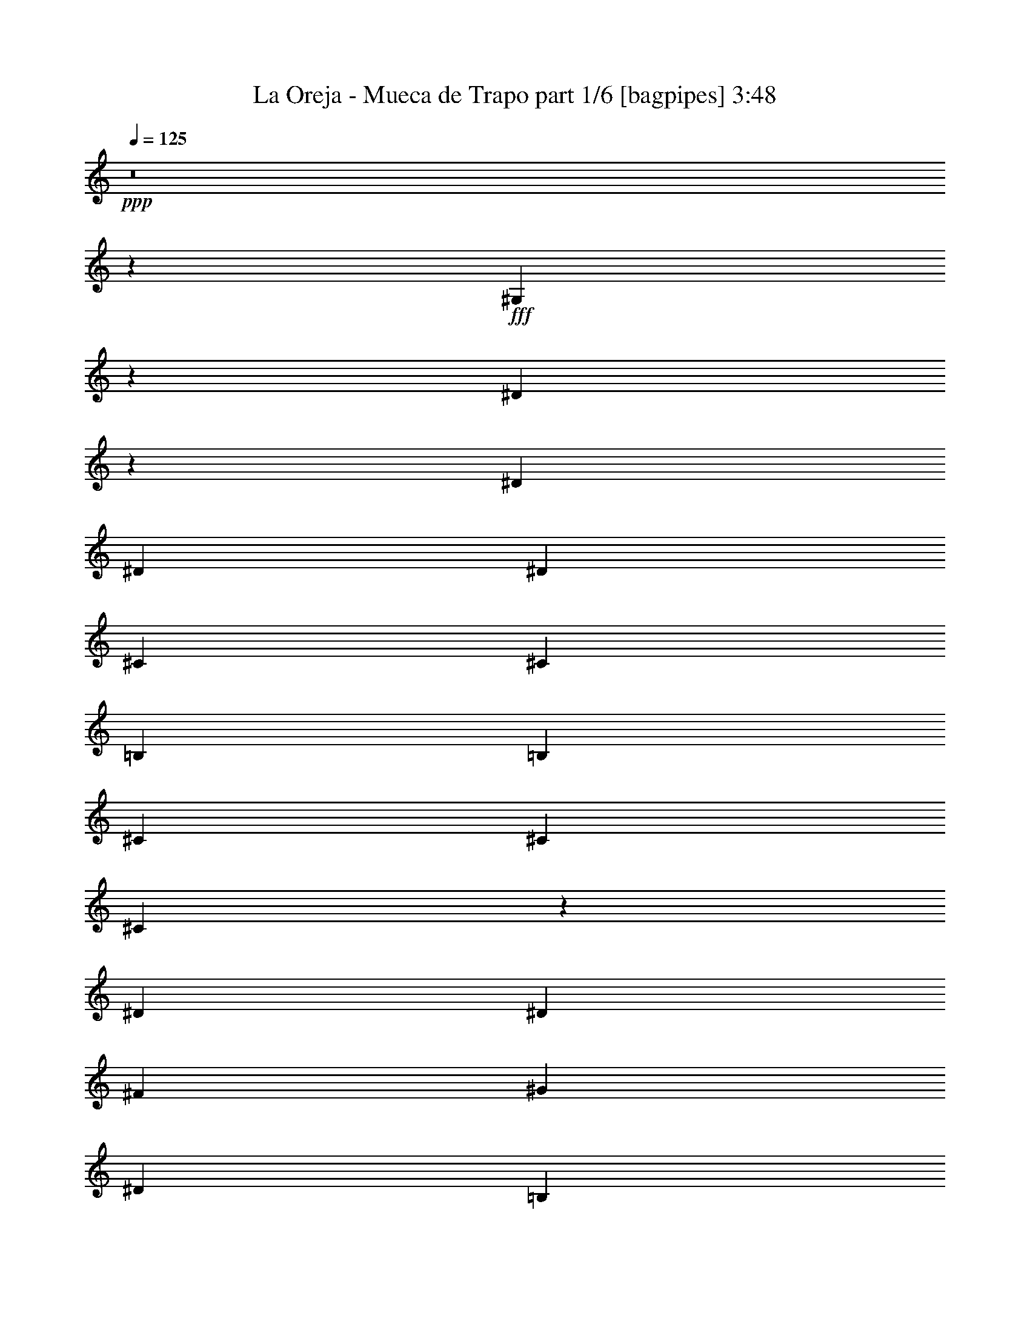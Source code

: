 % Produced with Bruzo's Transcoding Environment
% Transcribed by  Bruzo

X:1
T:  La Oreja - Mueca de Trapo part 1/6 [bagpipes] 3:48
Z: Transcribed with BruTE 64
L: 1/4
Q: 125
K: C
+ppp+
z8
z12801/5024
+fff+
[^G,701/5024]
z10091/20096
[^D6237/20096]
z3643/10048
[^D12895/20096]
[^D13523/20096]
[^D12895/20096]
[^C13523/20096]
[^C12895/20096]
[=B,13523/20096]
[=B,12895/20096]
[^C13523/20096]
[^C12895/20096]
[^C26123/20096]
z53759/20096
[^D12895/20096]
[^D13523/20096]
[^F12895/20096]
[^G13209/10048]
[^D13523/20096]
[=B,12895/20096]
[^D13523/20096]
[^C12895/20096]
[=B,13523/20096]
[^D66607/20096]
z12647/20096
[^D13523/20096]
[^C12895/20096]
[=B,13523/20096]
[=B,12895/20096]
[^G,13523/20096]
[^G,12895/20096]
[^G,13523/20096]
[^D12895/20096]
[^C13523/20096]
[=B,12895/20096]
[^D13519/20096]
z66363/20096
[^D12895/20096]
[^D13523/20096]
[^F12895/20096]
[^G13209/10048]
[^D13523/20096]
[=B,12895/20096]
[^D13523/20096]
[^C13209/10048]
[^G,13523/20096]
[^D12895/20096]
[^C13523/20096]
[=B,403/1256]
[^C9985/10048]
[^G,26427/5024]
z26409/5024
[^G,/8]
z11011/20096
[^D6441/20096]
z3227/10048
[^D13523/20096]
[^D12895/20096]
[^D13523/20096]
[^C12895/20096]
[^C13523/20096]
[=B,12895/20096]
[=B,13523/20096]
[^C13523/20096]
[^C12895/20096]
[^C26327/20096]
z52927/20096
[^D13523/20096]
[^D12895/20096]
[^F13523/20096]
[^G13209/10048]
[^D12895/20096]
[=B,13523/20096]
[^D13523/20096]
[^C12895/20096]
[=B,13523/20096]
[^D65555/20096]
z13699/20096
[^D12895/20096]
[^C13523/20096]
[=B,12895/20096]
[=B,13523/20096]
[^G,12895/20096]
[^G,13523/20096]
[^G,13523/20096]
[^D12895/20096]
[^C13523/20096]
[=B,12895/20096]
[^D13723/20096]
z65531/20096
[^D13523/20096]
[^D12895/20096]
[^F13523/20096]
[^G13209/10048]
[^D13523/20096]
[=B,12895/20096]
[^D13523/20096]
[^C13209/10048]
[^G,12895/20096]
[^D13523/20096]
[^C12895/20096]
[=B,1769/5024]
[^C9671/10048]
[^G,26635/5024]
z12655/20096
[^G,13523/20096=B,13523/20096]
[^G,12895/20096=B,12895/20096]
[^A,13523/20096^C13523/20096]
[^A,12895/20096^C12895/20096]
[=B,13523/20096^D13523/20096]
[=B,12895/20096^D12895/20096]
[^D13523/20096^F13523/20096]
[=E13209/10048^G13209/10048]
[^D12895/20096^F12895/20096]
[=E66263/20096^G66263/20096]
z13619/20096
[=E12895/20096^G12895/20096]
[=E13523/20096^G13523/20096]
[^F12895/20096^A12895/20096]
[^F13523/20096^A13523/20096]
[^G12895/20096=B12895/20096]
[^G13523/20096=B13523/20096]
[^G12895/20096^c12895/20096]
[^G13209/10048^c13209/10048]
[^G13523/20096=B13523/20096]
[^G21/8-=B21/8]
[^G13803/20096]
z12699/20096
[^D13523/20096^G13523/20096]
[^D12895/20096^G12895/20096]
[^D13523/20096=A13523/20096]
[^D12895/20096=A12895/20096]
[^D13523/20096^G13523/20096]
[^D12895/20096^G12895/20096]
[^C13523/20096^F13523/20096]
[^C13209/10048^F13209/10048=A13209/10048]
[^C21/8-=E21/8-^G21/8]
[^C13181/10048=E13181/10048]
z13663/20096
[^C12895/20096^F12895/20096^A12895/20096]
[^C13523/20096^F13523/20096^A13523/20096]
[^G12895/20096=B12895/20096]
[^G13523/20096=B13523/20096]
[^F12895/20096^A12895/20096]
[^F13523/20096^A13523/20096]
[=E12895/20096^G12895/20096]
[=E13523/10048]
[^D12895/20096^F12895/20096]
[^D21/8^F21/8-]
[^F13759/20096]
z12743/20096
[^D13523/20096]
[^D12895/20096]
[^D13523/20096]
[^D12895/20096]
[^D13523/20096]
[=B13209/10048^d13209/10048]
[^A13523/20096^c13523/20096]
[^A13209/10048^c13209/10048]
[^G21/8=B21/8-]
[=B12795/20096]
z13707/20096
[^G12895/20096=B12895/20096]
[^G13523/20096=B13523/20096]
[^G12895/20096=B12895/20096]
[^F13523/20096^A13523/20096]
[^G12895/20096=B12895/20096]
[^F13523/20096^A13523/20096]
[=E13523/20096^G13523/20096]
[=E13209/10048^G13209/10048]
[^D12895/20096^F12895/20096]
[^D66467/20096]
z12787/20096
[^D13523/20096]
[^D12895/20096]
[^D13523/20096]
[^C12895/20096]
[^C13523/20096]
[=E13209/10048^G13209/10048]
[^D13523/20096^F13523/20096]
[^C13209/10048^F13209/10048]
[=B,21/8-^D21/8]
[=B,12751/20096]
z13751/20096
[^C12895/20096]
[^C13523/20096]
[^C12895/20096]
[=B,13523/20096^D13523/20096]
[=B,13523/20096^D13523/20096]
[^D13209/10048^F13209/10048]
[=B,403/1256]
[^A,12895/20096]
[^G,86393/20096]
z13201/2512
[^G,/8]
z11011/20096
[^D6469/20096]
z3213/10048
[^D13523/20096]
[^D12895/20096]
[^D13523/20096]
[^C12895/20096]
[^C13523/20096]
[=B,12895/20096]
[=B,13523/20096]
[^C13523/20096]
[^C12895/20096]
[^C26355/20096]
z52899/20096
[^D13523/20096]
[^D12895/20096]
[^F13523/20096]
[^G13209/10048]
[^D12895/20096]
[=B,13523/20096]
[^D13523/20096]
[^C12895/20096]
[=B,13523/20096]
[^D65583/20096]
z13671/20096
[^D12895/20096]
[^C13523/20096]
[=B,12895/20096]
[=B,13523/20096]
[^G,12895/20096]
[^G,13523/20096]
[^G,13523/20096]
[^D12895/20096]
[^C13523/20096]
[=B,12895/20096]
[^D13751/20096]
z65503/20096
[^D13523/20096]
[^D12895/20096]
[^F13523/20096]
[^G13209/10048]
[^D13523/20096]
[=B,12895/20096]
[^D13523/20096]
[^C13209/10048]
[^G,12895/20096]
[^D13523/20096]
[^C12895/20096]
[=B,1769/5024]
[^C9671/10048]
[^G,13321/2512]
z12627/20096
[^G,13523/20096=B,13523/20096]
[^G,12895/20096=B,12895/20096]
[^A,13523/20096^C13523/20096]
[^A,12895/20096^C12895/20096]
[=B,13523/20096^D13523/20096]
[=B,12895/20096^D12895/20096]
[^D13523/20096^F13523/20096]
[=E13209/10048^G13209/10048]
[^D12895/20096^F12895/20096]
[=E66291/20096^G66291/20096]
z13591/20096
[=E12895/20096^G12895/20096]
[=E13523/20096^G13523/20096]
[^F12895/20096^A12895/20096]
[^F13523/20096^A13523/20096]
[^G12895/20096=B12895/20096]
[^G13523/20096=B13523/20096]
[^G12895/20096^c12895/20096]
[^G13209/10048^c13209/10048]
[^G13523/20096=B13523/20096]
[^G21/8-=B21/8]
[^G13831/20096]
z12671/20096
[^D13523/20096^G13523/20096]
[^D12895/20096^G12895/20096]
[^D13523/20096=A13523/20096]
[^D12895/20096=A12895/20096]
[^D13523/20096^G13523/20096]
[^D12895/20096^G12895/20096]
[^C13523/20096^F13523/20096]
[^C13209/10048^F13209/10048=A13209/10048]
[^C21/8-=E21/8-^G21/8]
[^C13195/10048=E13195/10048]
z13635/20096
[^C12895/20096^F12895/20096^A12895/20096]
[^C13523/20096^F13523/20096^A13523/20096]
[^G12895/20096=B12895/20096]
[^G13523/20096=B13523/20096]
[^F12895/20096^A12895/20096]
[^F13523/20096^A13523/20096]
[=E12895/20096^G12895/20096]
[=E13523/10048]
[^D12895/20096^F12895/20096]
[^D21/8^F21/8-]
[^F13787/20096]
z12715/20096
[^D13523/20096]
[^D12895/20096]
[^D13523/20096]
[^D12895/20096]
[^D13523/20096]
[=B13209/10048^d13209/10048]
[^A13523/20096^c13523/20096]
[^A13209/10048^c13209/10048]
[^G21/8=B21/8-]
[=B12823/20096]
z13679/20096
[^G12895/20096=B12895/20096]
[^G13523/20096=B13523/20096]
[^G12895/20096=B12895/20096]
[^F13523/20096^A13523/20096]
[^G12895/20096=B12895/20096]
[^F13523/20096^A13523/20096]
[=E13523/20096^G13523/20096]
[=E13209/10048^G13209/10048]
[^D12895/20096^F12895/20096]
[^D66495/20096]
z12759/20096
[^D13523/20096]
[^D12895/20096]
[^D13523/20096]
[^C12895/20096]
[^C13523/20096]
[=E13209/10048^G13209/10048]
[^D13523/20096^F13523/20096]
[^C13209/10048^F13209/10048]
[=B,21/8-^D21/8]
[=B,12779/20096]
z13723/20096
[^C12895/20096]
[^C13523/20096]
[^C12895/20096]
[=B,13523/20096^D13523/20096]
[=B,13523/20096^D13523/20096]
[^D13209/10048^F13209/10048]
[=B,403/1256]
[^A,12895/20096]
[^G,86421/20096]
z8
z8
z8
z8
z8
z56223/20096
[^D12895/20096]
[^D13523/20096]
[^D12895/20096]
[^D13523/20096]
[^D12895/20096]
[^A13209/10048^d13209/10048]
[^G13523/20096^c13523/20096]
[^G13209/10048^c13209/10048]
[^G66655/20096=B66655/20096]
z12599/20096
[^G13523/20096=B13523/20096]
[^G12895/20096=B12895/20096]
[^G13523/20096=B13523/20096]
[^F12895/20096^A12895/20096]
[^G13523/20096=B13523/20096]
[^F12895/20096^A12895/20096]
[=E13523/20096^G13523/20096]
[=E13209/10048^G13209/10048]
[^D12895/20096^F12895/20096]
[^D66319/20096]
z13563/20096
[^C1455/10048]
[^D9985/20096^F9985/20096^d9985/20096]
[^D13523/20096^F13523/20096^d13523/20096]
[^D12895/20096^F12895/20096^d12895/20096]
[^C13523/20096=E13523/20096^c13523/20096]
[^C12895/20096=E12895/20096^c12895/20096]
[=E11/16-^G11/16=e11/16]
[=E6301/10048]
[^D13523/20096=B13523/20096^d13523/20096]
[^C12895/20096^G12895/20096^c12895/20096]
[^C13523/20096^G13523/20096^c13523/20096]
[=B,66611/20096^F66611/20096=B66611/20096]
z12643/20096
[=E13523/20096^G13523/20096=B13523/20096]
[=E12895/20096^G12895/20096=B12895/20096]
[=E13523/20096^G13523/20096=B13523/20096]
[^D12895/20096^F12895/20096^A12895/20096]
[=E13523/20096^G13523/20096=B13523/20096]
[^D12895/20096^F12895/20096^A12895/20096]
[^C13523/20096=E13523/20096^G13523/20096]
[^C13209/10048=E13209/10048^G13209/10048]
[=B,39585/10048^D39585/10048^F39585/10048]
z13607/20096
[^D12895/20096]
[^D13523/20096]
[^D12895/20096]
[^D13523/20096]
[^D12895/20096]
[^A13209/10048^d13209/10048]
[^G13523/20096^c13523/20096]
[^G13209/10048^c13209/10048]
[^G66567/20096=B66567/20096]
z12687/20096
[^G13523/20096=B13523/20096]
[^G12895/20096=B12895/20096]
[^G13523/20096=B13523/20096]
[^F12895/20096^A12895/20096]
[^G13523/20096=B13523/20096]
[^F12895/20096^A12895/20096]
[=E13523/20096^G13523/20096]
[=E39941/20096^G39941/20096]
[^D21/16-^F21/16]
[^D39227/20096]
z13651/20096
[^D12895/20096]
[^D13523/20096]
[^D12895/20096]
[^C13523/20096]
[^C12895/20096]
[=E13209/10048^G13209/10048]
[^D13523/20096^F13523/20096]
[^C13209/10048^F13209/10048]
[=B,21/8-^D21/8]
[=B,13771/20096]
z12731/20096
[^C13523/20096]
[^C12895/20096]
[^C13523/20096]
[=B,12895/20096^D12895/20096]
[=B,13523/20096^D13523/20096]
[^D13209/10048^F13209/10048]
[=B,403/1256]
[^A,13523/20096]
[^G,85529/20096]
z8
z8
z127/16

X:2
T:  La Oreja - Mueca de Trapo part 2/6 [flute] 3:48
Z: Transcribed with BruTE 30
L: 1/4
Q: 125
K: C
+ppp+
+mf+
[^D,8-^G,8-=B,8-]
[^D,39219/5024^G,39219/5024=B,39219/5024]
[^C,13209/2512^F,13209/2512^A,13209/2512]
[^D,13209/2512^F,13209/2512=B,13209/2512]
[^D,26575/5024^A,26575/5024]
[^D,13209/2512^G,13209/2512=B,13209/2512]
[^C,13209/2512^F,13209/2512^A,13209/2512]
[^D,13209/2512^F,13209/2512=B,13209/2512]
[^D,26575/5024^A,26575/5024]
[^D,8-^G,8-=B,8-]
[^D,12611/5024^G,12611/5024=B,12611/5024]
z13655/20096
[^D12721/20096^G12721/20096]
z13697/20096
[^D12679/20096^G12679/20096]
z13739/20096
[^D12637/20096^G12637/20096]
z13781/20096
[^D12595/20096^G12595/20096]
z13823/20096
[^F13809/20096^A13809/20096]
z12609/20096
[^F13523/20096^A13523/20096]
[^C3201/5024^F3201/5024^A3201/5024]
z6539/20096
[^D13557/20096^F13557/20096=B13557/20096]
z6413/20096
[^C13683/20096^F13683/20096^c13683/20096]
z12735/20096
[^F13641/20096=B13641/20096]
z12777/20096
[^F13599/20096=B13599/20096]
z12819/20096
[^F13557/20096=B13557/20096]
z12861/20096
[^F13515/20096=B13515/20096]
z13531/20096
[=G12845/20096^A12845/20096]
z13573/20096
[=G12803/20096^A12803/20096]
z13615/20096
[=G12761/20096^A12761/20096]
z13657/20096
[=G12719/20096^A12719/20096]
z13699/20096
[^D12677/20096^G12677/20096]
z13741/20096
[^D12635/20096^G12635/20096]
z13783/20096
[^D12593/20096^G12593/20096]
z13825/20096
[^D13807/20096^G13807/20096]
z12611/20096
[^F13765/20096^A13765/20096]
z12653/20096
[^F13523/20096^A13523/20096]
[^C1595/2512^F1595/2512^A1595/2512]
z6583/20096
[^D13513/20096^F13513/20096=B13513/20096]
z6457/20096
[^C13639/20096^F13639/20096^c13639/20096]
z12779/20096
[^F13597/20096=B13597/20096]
z12821/20096
[^F13555/20096=B13555/20096]
z12863/20096
[^F13513/20096=B13513/20096]
z13533/20096
[^F12843/20096=B12843/20096]
z13575/20096
[=G12801/20096^A12801/20096]
z13617/20096
[=G12759/20096^A12759/20096]
z87/128
[=G81/128^A81/128]
z13701/20096
[=G12675/20096^A12675/20096]
z8
z8
z8
z8
z8
z8
z8
z8
z8
z8
z8
z104143/20096
[^G2909/20096]
+ff+
[^G1769/10048]
[^G3109/10048]
z3767/20096
[^G4993/10048]
[^G6343/20096]
z13627/20096
+mf+
[^D12749/20096^G12749/20096]
z13669/20096
[^D12707/20096^G12707/20096]
z13711/20096
[^D12665/20096^G12665/20096]
z13753/20096
[^D12623/20096^G12623/20096]
z13795/20096
[^F13837/20096^A13837/20096]
z12581/20096
[^F13523/20096^A13523/20096]
[^C401/628^F401/628^A401/628]
z6511/20096
[^D13585/20096^F13585/20096=B13585/20096]
z6385/20096
[^C13711/20096^F13711/20096^c13711/20096]
z12707/20096
[^F13669/20096=B13669/20096]
z12749/20096
[^F13627/20096=B13627/20096]
z12791/20096
[^F13585/20096=B13585/20096]
z12833/20096
[^F13543/20096=B13543/20096]
z13503/20096
[=G12873/20096^A12873/20096]
z13545/20096
[=G12831/20096^A12831/20096]
z13587/20096
[=G12789/20096^A12789/20096]
z13629/20096
[=G12747/20096^A12747/20096]
z13671/20096
[^D12705/20096^G12705/20096]
z13713/20096
[^D12663/20096^G12663/20096]
z13755/20096
[^D12621/20096^G12621/20096]
z13797/20096
[^D13835/20096^G13835/20096]
z12583/20096
[^F13793/20096^A13793/20096]
z12625/20096
[^F13523/20096^A13523/20096]
[^C3197/5024^F3197/5024^A3197/5024]
z6555/20096
[^D13541/20096^F13541/20096=B13541/20096]
z6429/20096
[^C13667/20096^F13667/20096^c13667/20096]
z12751/20096
[^F13625/20096=B13625/20096]
z12793/20096
[^F13583/20096=B13583/20096]
z12835/20096
[^F13541/20096=B13541/20096]
z13505/20096
[^F12871/20096=B12871/20096]
z13547/20096
[=G12829/20096^A12829/20096]
z13589/20096
[=G12787/20096^A12787/20096]
z13631/20096
[=G12745/20096^A12745/20096]
z13673/20096
[=G12703/20096^A12703/20096]
z8
z8
z8
z8
z8
z8
z8
z8
z8
z8
z8
z44203/20096
[^G,13523/20096=B,13523/20096=B13523/20096]
[^G,12895/20096=B,12895/20096=B12895/20096]
[^C,13523/20096^A,13523/20096^C13523/20096^c13523/20096]
[^C,13523/20096^A,13523/20096^C13523/20096^c13523/20096]
[^D,12895/20096=B,12895/20096^D12895/20096^d12895/20096]
[^D,13523/20096=B,13523/20096^D13523/20096^d13523/20096]
[^F,12895/20096^D12895/20096^F12895/20096^f12895/20096]
[^G,21/16-=E21/16-^G21/16^g21/16]
[^G,13565/20096=E13565/20096^F13565/20096^f13565/20096]
[^G,65487/20096=E65487/20096^G65487/20096^g65487/20096]
z13767/20096
[^C,12895/20096=E12895/20096^G12895/20096^g12895/20096]
[^C,13523/20096=E13523/20096^G13523/20096^g13523/20096]
[^A,13523/20096^F13523/20096^A13523/20096^a13523/20096]
[^A,12895/20096^F12895/20096^A12895/20096^a12895/20096]
[=B,13523/20096^G13523/20096=B13523/20096]
[^G,12895/20096=B,12895/20096^G12895/20096=B12895/20096]
[^G,13523/20096^C13523/20096^G13523/20096^c13523/20096]
[^G,13209/10048^C13209/10048^G13209/10048^c13209/10048]
[^G,12895/20096=B,12895/20096^G12895/20096=B12895/20096]
[^G,66407/20096=B,66407/20096^G66407/20096=B66407/20096]
z12847/20096
[^G,13523/20096=C13523/20096^G13523/20096^g13523/20096]
[^G,13523/20096-=C13523/20096-^G13523/20096-^g13523/20096]
[^G,12853/20096-=C12853/20096-^G12853/20096-=a12853/20096]
[^G,13565/20096-=C13565/20096^G13565/20096=a13565/20096]
[^G,12811/20096-^C12811/20096^G12811/20096^g12811/20096]
[^G,13607/20096^D13607/20096^G13607/20096^g13607/20096]
[^F,12895/20096^D12895/20096^F12895/20096^f12895/20096]
[^F,13209/10048^D13209/10048^F13209/10048^f13209/10048]
[=E,11/16-^C11/16=E11/16=e11/16]
[=E,52459/20096^C52459/20096-=E52459/20096-=e52459/20096-]
[^C12691/20096=E12691/20096=e12691/20096]
z13811/20096
[^F,13523/20096^C13523/20096^F13523/20096^f13523/20096]
[^F,12895/20096^C12895/20096^F12895/20096^f12895/20096]
[^F,13523/20096^C13523/20096^G13523/20096^g13523/20096]
[^F,12895/20096^C12895/20096^G12895/20096^g12895/20096]
[^F,13523/20096^C13523/20096^F13523/20096^f13523/20096]
[^F,12895/20096^C12895/20096^F12895/20096^f12895/20096]
[=E,13523/20096^C13523/20096=E13523/20096=e13523/20096]
[=E,13209/10048^C13209/10048=E13209/10048=e13209/10048]
[^D,5/8-=B,5/8^D5/8^d5/8]
[^D,26753/20096=B,26753/20096^D26753/20096^d26753/20096]
[^D,19971/20096^F,19971/20096=B,19971/20096=B19971/20096]
[^D,9985/10048^G,9985/10048^C9985/10048^c9985/10048]
[^D21/16=G21/16^d21/16-]
[^d13565/20096]
[^D12895/20096^G12895/20096^d12895/20096]
[^D21/8-^A21/8^d21/8-]
[^D6649/1256^G6649/1256^d6649/1256]
[=E13209/10048^G13209/10048=e13209/10048]
[=E13209/10048^G13209/10048^f13209/10048]
[=E13209/10048^G13209/10048^g13209/10048]
[=E13209/10048^G13209/10048=b13209/10048]
[^D21/8-^F21/8-^d21/8]
[^D12979/20096^F12979/20096]
[=b13523/20096]
[^a13209/10048]
[^A13209/10048^d13209/10048=g13209/10048]
[^A13209/10048^d13209/10048^g13209/10048]
[^A13209/10048-^a13209/10048]
[^A13209/10048^d13209/10048]
[=B26575/5024^d26575/5024=b26575/5024]
[^d13209/10048=b13209/10048]
[^G13209/10048^c13209/10048]
[=B13209/10048^d13209/10048]
[=B13209/10048=e13209/10048]
[=B13209/5024^d13209/5024]
[=B13523/20096=e13523/20096]
[=B12895/20096^d12895/20096]
[=B13209/10048^c13209/10048]
[^A13209/10048^d13209/10048=g13209/10048]
[^A13209/10048^d13209/10048^g13209/10048]
[^A13209/10048-^a13209/10048]
[^A13209/10048^d13209/10048]
[=B21/16-=b21/16]
[=B1693/1256^c1693/1256]
[^d21/16-]
[=B6615/5024^d6615/5024]
[^d13209/10048=b13209/10048]
[^G13209/10048^c13209/10048]
[=B13209/10048^d13209/10048]
[=B13209/10048=e13209/10048]
[=B13209/5024^d13209/5024]
[=B13523/20096=e13523/20096]
[=B12895/20096^d12895/20096]
[=B13209/10048^c13209/10048]
[^A13209/10048^d13209/10048=g13209/10048]
[^A13209/10048^d13209/10048^g13209/10048]
[^A13209/10048-^a13209/10048]
[^A13209/10048^d13209/10048]
[=B39941/10048-=b39941/10048]
[=B13209/10048^d13209/10048]
[^c63/16-^f63/16-^a63/16]
[^c1659/1256^d1659/1256^f1659/1256]
[^G8-=B8-^d8-^g8-]
[^G12801/5024=B12801/5024^d12801/5024^g12801/5024]
[^G803/1256]
z6495/20096
+p+
[^G13601/20096]
z6369/20096
+pp+
[^G13727/20096]
z1561/5024
+ppp+
[^G3149/5024]
z3687/10048
[^G6361/10048]
z7249/20096
[^G6567/20096]
z8
z43/8

X:3
T:  La Oreja - Mueca de Trapo part 3/6 [horn] 3:48
Z: Transcribed with BruTE 90
L: 1/4
Q: 125
K: C
+ppp+
z8
z8
z3059/1256
+ff+
[^F13209/10048]
+p+
[=E13209/10048]
[^D39627/5024]
+mf+
[^A13523/10048]
[=B13209/10048]
[^D39627/5024]
[^F13209/10048]
[^A13209/10048]
[=B13209/2512]
[^A26575/5024]
[^G26427/5024]
z8
z8
z8
z8
z5627/2512
[^F13209/10048]
+p+
[=E13209/10048]
[^D26405/5024]
z6611/2512
+mf+
[^A13209/10048]
[=B13209/10048]
[^G26635/5024]
z13179/2512
+ff+
[=E12895/20096=B12895/20096=e12895/20096]
[=E13523/20096=B13523/20096=e13523/20096]
[=E12895/20096=B12895/20096=e12895/20096]
[=E13523/20096=B13523/20096=e13523/20096]
[=E13523/20096=B13523/20096=e13523/20096]
[=E12895/20096=B12895/20096=e12895/20096]
[=E13523/20096=B13523/20096=e13523/20096]
[^D12895/20096^A12895/20096^d12895/20096]
[^C13523/20096^G13523/20096^c13523/20096]
[^C12895/20096^G12895/20096^c12895/20096]
[^C13523/20096^G13523/20096^c13523/20096]
[^C403/1256^G403/1256^c403/1256]
[^C/8^F/8^c/8^d/8]
z3935/20096
[^C1769/5024^G1769/5024^c1769/5024]
[^C349/2512^F349/2512=B349/2512^d349/2512]
z3655/20096
[^C12895/20096^G12895/20096^c12895/20096]
[^C13523/20096^G13523/20096^c13523/20096]
[^C12895/20096^G12895/20096^c12895/20096]
[^G,13523/20096^D13523/20096^G13523/20096]
[^G,12895/20096^D12895/20096^G12895/20096]
[^G,13523/20096^D13523/20096^G13523/20096]
[^G,13523/20096^D13523/20096^G13523/20096]
[^G,12895/20096^D12895/20096^G12895/20096]
[^G,13523/20096^D13523/20096^G13523/20096]
[^G,12895/20096^D12895/20096^G12895/20096]
[^G,13523/20096^D13523/20096^G13523/20096]
[^G,12895/20096^D12895/20096^G12895/20096]
[^G,13523/20096^D13523/20096^G13523/20096]
[^G,12895/20096^D12895/20096^G12895/20096]
[^G,13523/20096^D13523/20096^G13523/20096]
[^G,12895/20096^D12895/20096^G12895/20096]
[^G,13523/20096^D13523/20096^G13523/20096]
[^G,12895/20096^D12895/20096^G12895/20096]
[^G,13523/20096^D13523/20096^G13523/20096]
[^C12895/20096^G12895/20096^c12895/20096]
[^C13523/20096^G13523/20096^c13523/20096]
[^C13523/20096^G13523/20096^c13523/20096]
[^C12895/20096^G12895/20096^c12895/20096]
[^C13523/20096^G13523/20096^c13523/20096]
[^C12895/20096^G12895/20096^c12895/20096]
[^C13209/10048^G13209/10048^c13209/10048]
[^F13523/20096^c13523/20096^f13523/20096]
[^F12895/20096^c12895/20096^f12895/20096]
[^F13523/20096^c13523/20096^f13523/20096]
[^F12895/20096^c12895/20096^f12895/20096]
[^F13523/20096^c13523/20096^f13523/20096]
[^F12895/20096^c12895/20096^f12895/20096]
[^F13523/20096^c13523/20096^f13523/20096]
[^F12895/20096^c12895/20096^f12895/20096]
[=B,13523/20096^F13523/20096=B13523/20096]
+fff+
[=B,13523/20096^F13523/20096=B13523/20096]
[=B,12895/20096^F12895/20096=B12895/20096]
[=B,13523/20096^F13523/20096=B13523/20096]
[=B,12895/20096^F12895/20096=B12895/20096]
[=B,13523/20096^F13523/20096=B13523/20096]
[=B,13209/10048^F13209/10048=B13209/10048]
+ff+
[^D12895/20096^A12895/20096^d12895/20096]
+fff+
[^D13523/20096^A13523/20096^d13523/20096]
[^D12895/20096^A12895/20096^d12895/20096]
[^D1769/5024^A1769/5024^d1769/5024]
[=B2747/20096^d2747/20096]
z925/5024
[^D403/1256^A403/1256^d403/1256]
[=B/8^d/8]
z3935/20096
[^D13523/20096^A13523/20096^d13523/20096]
[^D12895/20096^A12895/20096^d12895/20096]
[^D13523/20096^A13523/20096^d13523/20096]
+ff+
[^G,13523/20096^D13523/20096^G13523/20096]
+fff+
[^G,12895/20096^D12895/20096^G12895/20096]
[^G,13523/20096^D13523/20096^G13523/20096]
[^G,12895/20096^D12895/20096^G12895/20096]
[^G,13523/20096^D13523/20096^G13523/20096]
[^G,12895/20096^D12895/20096^G12895/20096]
[^G,13209/10048^D13209/10048^G13209/10048]
+ff+
[=E13523/20096=B13523/20096=e13523/20096]
+fff+
[=E12895/20096=B12895/20096=e12895/20096]
[=E13523/20096=B13523/20096=e13523/20096]
[=E12895/20096=B12895/20096=e12895/20096]
[=E13523/20096=B13523/20096=e13523/20096]
[=E12895/20096=B12895/20096=e12895/20096]
[=E13523/20096=B13523/20096=e13523/20096]
[=E13523/20096=B13523/20096=e13523/20096]
[=B,12895/20096^F12895/20096=B12895/20096]
[=B,13523/20096^F13523/20096=B13523/20096]
[=B,12895/20096^F12895/20096=B12895/20096]
[=B,13523/20096^F13523/20096=B13523/20096]
[=B,12895/20096^F12895/20096=B12895/20096]
[=B,13523/20096^F13523/20096=B13523/20096]
[=B,13209/10048^F13209/10048=B13209/10048]
+ff+
[^D12895/20096^A12895/20096^d12895/20096]
+fff+
[^D13523/20096^A13523/20096^d13523/20096]
[^D12895/20096^A12895/20096^d12895/20096]
[^D13523/20096^A13523/20096^d13523/20096]
[^D12895/20096^A12895/20096^d12895/20096]
[^D13523/20096^A13523/20096^d13523/20096]
[^D13523/20096^A13523/20096^d13523/20096]
[^D12895/20096^A12895/20096^d12895/20096]
[^G,13523/20096^D13523/20096^G13523/20096]
[^G,12895/20096^D12895/20096^G12895/20096]
[^G,13523/20096^D13523/20096^G13523/20096]
[^G,12895/20096^D12895/20096^G12895/20096]
[^G,13523/20096^D13523/20096^G13523/20096]
[^G,12895/20096^D12895/20096^G12895/20096]
[^G,13523/20096^D13523/20096^G13523/20096]
[^G,12895/20096^D12895/20096^G12895/20096]
+ff+
[^F13523/20096^c13523/20096^f13523/20096]
+fff+
[^F12895/20096^c12895/20096^f12895/20096]
[^F13523/20096^c13523/20096^f13523/20096]
[^F12895/20096^c12895/20096^f12895/20096]
[^F13523/20096^c13523/20096^f13523/20096]
[^F13523/20096^c13523/20096^f13523/20096]
[^F12895/20096^c12895/20096^f12895/20096]
[^F13523/20096^c13523/20096^f13523/20096]
[^G,8-^D8-^G8-]
[^G,6309/2512^D6309/2512^G6309/2512]
z8
z8
z8
z25063/5024
+mf+
[^F13209/10048]
+p+
[=E13209/10048]
[^D6603/1256]
z13215/5024
+mf+
[^A13209/10048]
[=B13209/10048]
[^G13321/2512]
z26351/5024
+ff+
[=E12895/20096=B12895/20096=e12895/20096]
[=E13523/20096=B13523/20096=e13523/20096]
[=E12895/20096=B12895/20096=e12895/20096]
[=E13523/20096=B13523/20096=e13523/20096]
[=E13523/20096=B13523/20096=e13523/20096]
[=E12895/20096=B12895/20096=e12895/20096]
[=E13523/20096=B13523/20096=e13523/20096]
[^D12895/20096^A12895/20096^d12895/20096]
[^C13523/20096^G13523/20096^c13523/20096]
[^C12895/20096^G12895/20096^c12895/20096]
[^C13523/20096^G13523/20096^c13523/20096]
[^C403/1256^G403/1256^c403/1256]
[^F2527/20096^c2527/20096^d2527/20096]
z245/1256
[^C1769/5024^G1769/5024^c1769/5024]
[^F705/5024=B705/5024^d705/5024]
z3627/20096
[^C12895/20096^G12895/20096^c12895/20096]
[^C13523/20096^G13523/20096^c13523/20096]
[^C12895/20096^G12895/20096^c12895/20096]
[^G,13523/20096^D13523/20096^G13523/20096]
[^G,12895/20096^D12895/20096^G12895/20096]
[^G,13523/20096^D13523/20096^G13523/20096]
[^G,13523/20096^D13523/20096^G13523/20096]
[^G,12895/20096^D12895/20096^G12895/20096]
[^G,13523/20096^D13523/20096^G13523/20096]
[^G,12895/20096^D12895/20096^G12895/20096]
[^G,13523/20096^D13523/20096^G13523/20096]
[^G,12895/20096^D12895/20096^G12895/20096]
[^G,13523/20096^D13523/20096^G13523/20096]
[^G,12895/20096^D12895/20096^G12895/20096]
[^G,13523/20096^D13523/20096^G13523/20096]
[^G,12895/20096^D12895/20096^G12895/20096]
[^G,13523/20096^D13523/20096^G13523/20096]
[^G,12895/20096^D12895/20096^G12895/20096]
[^G,13523/20096^D13523/20096^G13523/20096]
[^C12895/20096^G12895/20096^c12895/20096]
[^C13523/20096^G13523/20096^c13523/20096]
[^C13523/20096^G13523/20096^c13523/20096]
[^C12895/20096^G12895/20096^c12895/20096]
[^C13523/20096^G13523/20096^c13523/20096]
[^C12895/20096^G12895/20096^c12895/20096]
[^C13209/10048^G13209/10048^c13209/10048]
[^F13523/20096^c13523/20096^f13523/20096]
[^F12895/20096^c12895/20096^f12895/20096]
[^F13523/20096^c13523/20096^f13523/20096]
[^F12895/20096^c12895/20096^f12895/20096]
[^F13523/20096^c13523/20096^f13523/20096]
[^F12895/20096^c12895/20096^f12895/20096]
[^F13523/20096^c13523/20096^f13523/20096]
[^F12895/20096^c12895/20096^f12895/20096]
[=B,13523/20096^F13523/20096=B13523/20096]
+fff+
[=B,13523/20096^F13523/20096=B13523/20096]
[=B,12895/20096^F12895/20096=B12895/20096]
[=B,13523/20096^F13523/20096=B13523/20096]
[=B,12895/20096^F12895/20096=B12895/20096]
[=B,13523/20096^F13523/20096=B13523/20096]
[=B,13209/10048^F13209/10048=B13209/10048]
+ff+
[^D12895/20096^A12895/20096^d12895/20096]
+fff+
[^D13523/20096^A13523/20096^d13523/20096]
[^D12895/20096^A12895/20096^d12895/20096]
[^D1769/5024^A1769/5024^d1769/5024]
[=B2775/20096^d2775/20096]
z459/2512
[^D403/1256^A403/1256^d403/1256]
[=B/8^d/8]
z3935/20096
[^D13523/20096^A13523/20096^d13523/20096]
[^D12895/20096^A12895/20096^d12895/20096]
[^D13523/20096^A13523/20096^d13523/20096]
+ff+
[^G,13523/20096^D13523/20096^G13523/20096]
+fff+
[^G,12895/20096^D12895/20096^G12895/20096]
[^G,13523/20096^D13523/20096^G13523/20096]
[^G,12895/20096^D12895/20096^G12895/20096]
[^G,13523/20096^D13523/20096^G13523/20096]
[^G,12895/20096^D12895/20096^G12895/20096]
+ff+
[^G,13209/10048^D13209/10048^G13209/10048]
[=E13523/20096=B13523/20096=e13523/20096]
+fff+
[=E12895/20096=B12895/20096=e12895/20096]
[=E13523/20096=B13523/20096=e13523/20096]
[=E12895/20096=B12895/20096=e12895/20096]
[=E13523/20096=B13523/20096=e13523/20096]
[=E12895/20096=B12895/20096=e12895/20096]
[=E13523/20096=B13523/20096=e13523/20096]
[=E13523/20096=B13523/20096=e13523/20096]
[=B,12895/20096^F12895/20096=B12895/20096]
[=B,13523/20096^F13523/20096=B13523/20096]
[=B,12895/20096^F12895/20096=B12895/20096]
[=B,13523/20096^F13523/20096=B13523/20096]
[=B,12895/20096^F12895/20096=B12895/20096]
[=B,13523/20096^F13523/20096=B13523/20096]
[=B,13209/10048^F13209/10048=B13209/10048]
+ff+
[^D12895/20096^A12895/20096^d12895/20096]
+fff+
[^D13523/20096^A13523/20096^d13523/20096]
[^D12895/20096^A12895/20096^d12895/20096]
[^D13523/20096^A13523/20096^d13523/20096]
[^D12895/20096^A12895/20096^d12895/20096]
[^D13523/20096^A13523/20096^d13523/20096]
[^D13523/20096^A13523/20096^d13523/20096]
[^D12895/20096^A12895/20096^d12895/20096]
[^G,13523/20096^D13523/20096^G13523/20096]
[^G,12895/20096^D12895/20096^G12895/20096]
[^G,13523/20096^D13523/20096^G13523/20096]
[^G,12895/20096^D12895/20096^G12895/20096]
[^G,13523/20096^D13523/20096^G13523/20096]
[^G,12895/20096^D12895/20096^G12895/20096]
[^G,13523/20096^D13523/20096^G13523/20096]
[^G,12895/20096^D12895/20096^G12895/20096]
+ff+
[^F13523/20096^c13523/20096^f13523/20096]
+fff+
[^F12895/20096^c12895/20096^f12895/20096]
[^F13523/20096^c13523/20096^f13523/20096]
[^F12895/20096^c12895/20096^f12895/20096]
[^F13523/20096^c13523/20096^f13523/20096]
[^F13523/20096^c13523/20096^f13523/20096]
[^F12895/20096^c12895/20096^f12895/20096]
[^F13523/20096^c13523/20096^f13523/20096]
[^G,8-^D8-^G8-]
[^G,3161/1256^D3161/1256^G3161/1256]
+ff+
[=E13523/20096=B13523/20096=e13523/20096]
[=E12895/20096=B12895/20096=e12895/20096]
[=E13523/20096=B13523/20096=e13523/20096]
[=E12895/20096=B12895/20096=e12895/20096]
[=E13523/20096=B13523/20096=e13523/20096]
[=E12895/20096=B12895/20096=e12895/20096]
[=E13523/20096=B13523/20096=e13523/20096]
[^D12895/20096^A12895/20096^d12895/20096]
[^C13523/20096^G13523/20096^c13523/20096]
[^C12895/20096^G12895/20096^c12895/20096]
[^C13523/20096^G13523/20096^c13523/20096]
[^C403/1256^G403/1256^c403/1256]
[^F/8^c/8^d/8]
z4563/20096
[^C403/1256^G403/1256^c403/1256]
[^F661/5024=B661/5024^d661/5024]
z3803/20096
[^C13523/20096^G13523/20096^c13523/20096]
[^C12895/20096^G12895/20096^c12895/20096]
[^C13523/20096^G13523/20096^c13523/20096]
[^G,12895/20096^D12895/20096^G12895/20096]
[^G,13523/20096^D13523/20096^G13523/20096]
[^G,12895/20096^D12895/20096^G12895/20096]
[^G,13523/20096^D13523/20096^G13523/20096]
[^G,12895/20096^D12895/20096^G12895/20096]
[^G,13523/20096^D13523/20096^G13523/20096]
[^G,12895/20096^D12895/20096^G12895/20096]
[^G,13523/20096^D13523/20096^G13523/20096]
[^G,12895/20096^D12895/20096^G12895/20096]
[^G,13523/20096^D13523/20096^G13523/20096]
[^G,13523/20096^D13523/20096^G13523/20096]
[^G,12895/20096^D12895/20096^G12895/20096]
[^G,13523/20096^D13523/20096^G13523/20096]
[^G,12895/20096^D12895/20096^G12895/20096]
[^G,13523/20096^D13523/20096^G13523/20096]
[^G,12895/20096^D12895/20096^G12895/20096]
[^C13523/20096^G13523/20096^c13523/20096]
[^C12895/20096^G12895/20096^c12895/20096]
[^C13523/20096^G13523/20096^c13523/20096]
[^C12895/20096^G12895/20096^c12895/20096]
[^C13523/20096^G13523/20096^c13523/20096]
[^C12895/20096^G12895/20096^c12895/20096]
[^C13209/10048^G13209/10048^c13209/10048]
[^F13523/20096^c13523/20096^f13523/20096]
[^F13523/20096^c13523/20096^f13523/20096]
[^F12895/20096^c12895/20096^f12895/20096]
[^F13523/20096^c13523/20096^f13523/20096]
[^F12895/20096^c12895/20096^f12895/20096]
[^F13523/20096^c13523/20096^f13523/20096]
[^F12895/20096^c12895/20096^f12895/20096]
[^F13523/20096^c13523/20096^f13523/20096]
[=B,12895/20096^F12895/20096=B12895/20096]
+fff+
[=B,13523/20096^F13523/20096=B13523/20096]
[=B,12895/20096^F12895/20096=B12895/20096]
[=B,13523/20096^F13523/20096=B13523/20096]
[=B,12895/20096^F12895/20096=B12895/20096]
[=B,13523/20096^F13523/20096=B13523/20096]
[=B,13209/10048^F13209/10048=B13209/10048]
+ff+
[^D13523/20096^A13523/20096^d13523/20096]
+fff+
[^D12895/20096^A12895/20096^d12895/20096]
[^D13523/20096^A13523/20096^d13523/20096]
[^D403/1256^A403/1256^d403/1256]
[=B2599/20096^d2599/20096]
z481/2512
[^D403/1256^A403/1256^d403/1256]
[=B/8^d/8]
z4563/20096
[^D12895/20096^A12895/20096^d12895/20096]
[^D13523/20096^A13523/20096^d13523/20096]
[^D12895/20096^A12895/20096^d12895/20096]
+ff+
[^G,13523/20096^D13523/20096^G13523/20096]
+fff+
[^G,12895/20096^D12895/20096^G12895/20096]
[^G,13523/20096^D13523/20096^G13523/20096]
[^G,12895/20096^D12895/20096^G12895/20096]
[^G,13523/20096^D13523/20096^G13523/20096]
[^G,12895/20096^D12895/20096^G12895/20096]
+ff+
[^G,13523/10048^D13523/10048^G13523/10048]
[=E12895/20096=B12895/20096=e12895/20096]
+fff+
[=E13523/20096=B13523/20096=e13523/20096]
[=E12895/20096=B12895/20096=e12895/20096]
[=E13523/20096=B13523/20096=e13523/20096]
[=E12895/20096=B12895/20096=e12895/20096]
[=E13523/20096=B13523/20096=e13523/20096]
[=E12895/20096=B12895/20096=e12895/20096]
[=E13523/20096=B13523/20096=e13523/20096]
[=B,12895/20096^F12895/20096=B12895/20096]
[=B,13523/20096^F13523/20096=B13523/20096]
[=B,12895/20096^F12895/20096=B12895/20096]
[=B,13523/20096^F13523/20096=B13523/20096]
[=B,12895/20096^F12895/20096=B12895/20096]
[=B,13523/20096^F13523/20096=B13523/20096]
[=B,13209/10048^F13209/10048=B13209/10048]
+ff+
[^D13523/20096^A13523/20096^d13523/20096]
+fff+
[^D12895/20096^A12895/20096^d12895/20096]
[^D13523/20096^A13523/20096^d13523/20096]
[^D12895/20096^A12895/20096^d12895/20096]
[^D13523/20096^A13523/20096^d13523/20096]
[^D12895/20096^A12895/20096^d12895/20096]
[^D13523/20096^A13523/20096^d13523/20096]
[^D12895/20096^A12895/20096^d12895/20096]
[^G,13523/20096^D13523/20096^G13523/20096]
[^G,12895/20096^D12895/20096^G12895/20096]
[^G,13523/20096^D13523/20096^G13523/20096]
[^G,12895/20096^D12895/20096^G12895/20096]
[^G,13523/20096^D13523/20096^G13523/20096]
[^G,13523/20096^D13523/20096^G13523/20096]
[^G,12895/20096^D12895/20096^G12895/20096]
[^G,13523/20096^D13523/20096^G13523/20096]
+ff+
[=E12895/20096=B12895/20096=e12895/20096]
+fff+
[=E13523/20096=B13523/20096=e13523/20096]
[=E12895/20096=B12895/20096=e12895/20096]
[=E13523/20096=B13523/20096=e13523/20096]
[=E12895/20096=B12895/20096=e12895/20096]
[=E13523/20096=B13523/20096=e13523/20096]
[=E12895/20096=B12895/20096=e12895/20096]
[=E13523/20096=B13523/20096=e13523/20096]
[=B,12895/20096^F12895/20096=B12895/20096]
[=B,13523/20096^F13523/20096=B13523/20096]
[=B,12895/20096^F12895/20096=B12895/20096]
[=B,13523/20096^F13523/20096=B13523/20096]
[=B,13523/20096^F13523/20096=B13523/20096]
[=B,12895/20096^F12895/20096=B12895/20096]
[=B,13209/10048^F13209/10048=B13209/10048]
+ff+
[^D13523/20096^A13523/20096^d13523/20096]
+fff+
[^D12895/20096^A12895/20096^d12895/20096]
[^D13523/20096^A13523/20096^d13523/20096]
[^D12895/20096^A12895/20096^d12895/20096]
[^D13523/20096^A13523/20096^d13523/20096]
[^D12895/20096^A12895/20096^d12895/20096]
[^D13523/20096^A13523/20096^d13523/20096]
[^D12895/20096^A12895/20096^d12895/20096]
[^G,13523/20096^D13523/20096^G13523/20096]
[^G,12895/20096^D12895/20096^G12895/20096]
[^G,13523/20096^D13523/20096^G13523/20096]
[^G,13523/20096^D13523/20096^G13523/20096]
[^G,12895/20096^D12895/20096^G12895/20096]
[^G,13523/20096^D13523/20096^G13523/20096]
[^G,12895/20096^D12895/20096^G12895/20096]
[^G,13523/20096^D13523/20096^G13523/20096]
+ff+
[=E12895/20096=B12895/20096=e12895/20096]
+fff+
[=E13523/20096=B13523/20096=e13523/20096]
[=E12895/20096=B12895/20096=e12895/20096]
[=E13523/20096=B13523/20096=e13523/20096]
[=E12895/20096=B12895/20096=e12895/20096]
[=E13523/20096=B13523/20096=e13523/20096]
[=E12895/20096=B12895/20096=e12895/20096]
[=E13523/20096=B13523/20096=e13523/20096]
[=B,12895/20096^F12895/20096=B12895/20096]
[=B,13523/20096^F13523/20096=B13523/20096]
[=B,13523/20096^F13523/20096=B13523/20096]
[=B,12895/20096^F12895/20096=B12895/20096]
[=B,13523/20096^F13523/20096=B13523/20096]
[=B,12895/20096^F12895/20096=B12895/20096]
[=B,13209/10048^F13209/10048=B13209/10048]
+ff+
[^D13523/20096^A13523/20096^d13523/20096]
+fff+
[^D12895/20096^A12895/20096^d12895/20096]
[^D13523/20096^A13523/20096^d13523/20096]
[^D12895/20096^A12895/20096^d12895/20096]
[^D13523/20096^A13523/20096^d13523/20096]
[^D12895/20096^A12895/20096^d12895/20096]
[^D13523/20096^A13523/20096^d13523/20096]
[^D12895/20096^A12895/20096^d12895/20096]
[^G,13523/20096^D13523/20096^G13523/20096]
[^G,13523/20096^D13523/20096^G13523/20096]
[^G,12895/20096^D12895/20096^G12895/20096]
[^G,13523/20096^D13523/20096^G13523/20096]
[^G,12895/20096^D12895/20096^G12895/20096]
[^G,13523/20096^D13523/20096^G13523/20096]
[^G,12895/20096^D12895/20096^G12895/20096]
[^G,13523/20096^D13523/20096^G13523/20096]
+ff+
[^F12895/20096^c12895/20096^f12895/20096]
[^F13523/20096^c13523/20096^f13523/20096]
[^F12895/20096^c12895/20096^f12895/20096]
[^F13523/20096^c13523/20096^f13523/20096]
[^F12895/20096^c12895/20096^f12895/20096]
[^F13523/20096^c13523/20096^f13523/20096]
[^F12895/20096^c12895/20096^f12895/20096]
[^F13523/20096^c13523/20096^f13523/20096]
[^G,8-^D8-^G8-]
[^G,12873/5024^D12873/5024^G12873/5024]
z8
z8
z21/8

X:4
T:  La Oreja - Mueca de Trapo part 4/6 [lute] 3:48
Z: Transcribed with BruTE 50
L: 1/4
Q: 125
K: C
+ppp+
+mf+
[^G,8-^D8-^G8-=B8-]
[^G,39219/5024^D39219/5024^G39219/5024=B39219/5024]
[^F,13209/2512^A,13209/2512^C13209/2512^F13209/2512]
[^D13209/2512^F13209/2512=B13209/2512]
[^D,26575/5024^A,26575/5024^D26575/5024^A26575/5024]
[^G,13209/2512^D13209/2512^G13209/2512=B13209/2512]
[^F,13209/2512^A,13209/2512^C13209/2512^F13209/2512]
[^D13209/2512^F13209/2512=B13209/2512]
[^D,26575/5024^A,26575/5024^D26575/5024^A26575/5024]
[^G,8-^D8-^G8-=B8-]
[^G,12611/5024^D12611/5024^G12611/5024=B12611/5024]
z13655/20096
[^d12895/20096^g12895/20096]
+ff+
[=B1769/5024^d1769/5024^g1769/5024]
+mf+
[=B6447/20096^d6447/20096^g6447/20096]
[=B403/1256^d403/1256^g403/1256]
+ff+
[=B6447/20096^d6447/20096^g6447/20096]
+mf+
[=B11/16-^d11/16^g11/16]
[=B21/16-^d21/16^g21/16]
[=B1543/2512^d1543/2512^g1543/2512]
z13823/20096
[^f13523/20096^a13523/20096]
+ff+
[^A403/1256^c403/1256^f403/1256]
+mf+
[^A6447/20096^c6447/20096^f6447/20096]
[^A403/1256^c403/1256^f403/1256^a403/1256-]
+ff+
[^A7075/20096^c7075/20096^f7075/20096^a7075/20096]
+mf+
[^A5/8-^c5/8-^f5/8-^a5/8]
[^A5/16-^c5/16-^f5/16]
[^A11/16-^c11/16-^d11/16^f11/16-=b11/16]
[^A5/16-^c5/16^f5/16]
[^A3515/5024^c3515/5024^f3515/5024]
z12735/20096
[^f13523/20096=b13523/20096]
+ff+
[^F403/1256=B403/1256^d403/1256]
+mf+
[^F6447/20096=B6447/20096^d6447/20096]
[^F1769/5024=B1769/5024^d1769/5024^f1769/5024-=b1769/5024-]
+ff+
[^F6447/20096=B6447/20096^d6447/20096^f6447/20096=b6447/20096]
+f+
[^F5/8-=B5/8-^d5/8-]
[^F11/16-=B11/16-^d11/16-^f11/16=b11/16]
[^F5/8-=B5/8-^d5/8-]
[^F3473/5024=B3473/5024^d3473/5024^f3473/5024=b3473/5024]
z13531/20096
+mf+
[=g12895/20096^a12895/20096]
+ff+
[^d403/1256=g403/1256^a403/1256]
+f+
[^d7075/20096=g7075/20096^a7075/20096]
+mf+
[^d403/1256=g403/1256^a403/1256]
+ff+
[^d6447/20096=g6447/20096^a6447/20096]
+f+
[^d11/16-=g11/16^a11/16]
[^d21/16-=g21/16^a21/16]
[^d3117/5024=g3117/5024^a3117/5024]
z13699/20096
+mf+
[^d12895/20096^g12895/20096]
+ff+
[=B1769/5024^d1769/5024^g1769/5024]
+mf+
[=B6447/20096^d6447/20096^g6447/20096]
[=B403/1256^d403/1256^g403/1256]
+ff+
[=B6447/20096^d6447/20096^g6447/20096]
+mf+
[=B11/16-^d11/16^g11/16]
[=B21/16-^d21/16^g21/16]
[=B3389/5024^d3389/5024^g3389/5024]
z12611/20096
[^f13523/20096^a13523/20096]
+ff+
[^A403/1256^c403/1256^f403/1256]
+mf+
[^A6447/20096^c6447/20096^f6447/20096]
[^A403/1256^c403/1256^f403/1256^a403/1256-]
+ff+
[^A7075/20096^c7075/20096^f7075/20096^a7075/20096]
+mf+
[^A5/8-^c5/8-^f5/8-^a5/8]
[^A5/16-^c5/16-^f5/16]
[^A11/16-^c11/16-^d11/16^f11/16-=b11/16]
[^A5/16-^c5/16^f5/16]
[^A219/314^c219/314^f219/314]
z12779/20096
[^f13523/20096=b13523/20096]
+ff+
[^F403/1256=B403/1256^d403/1256]
+mf+
[^F6447/20096=B6447/20096^d6447/20096]
[^F1769/5024=B1769/5024^d1769/5024^f1769/5024-=b1769/5024-]
+ff+
[^F6447/20096=B6447/20096^d6447/20096^f6447/20096=b6447/20096]
+f+
[^F5/8-=B5/8-^d5/8-]
[^F11/16-=B11/16-^d11/16-^f11/16=b11/16]
[^F11/16-=B11/16-^d11/16-]
[^F787/1256=B787/1256^d787/1256^f787/1256=b787/1256]
z13575/20096
+mf+
[=g12895/20096^a12895/20096]
+ff+
[^d403/1256=g403/1256^a403/1256]
+f+
[^d7075/20096=g7075/20096^a7075/20096]
+mf+
[^d403/1256=g403/1256^a403/1256]
+ff+
[^d6447/20096=g6447/20096^a6447/20096]
+f+
[^d11/16-=g11/16^a11/16]
[^d21/16-=g21/16^a21/16]
[^d1553/2512=g1553/2512^a1553/2512]
z8
z8
z8
z8
z8
z8
z8
z8
z8
z8
z8
z104143/20096
+mf+
[^g2909/20096]
+ff+
[^g1769/10048]
[^g3109/10048]
z3767/20096
[^g4993/10048]
[^g6343/20096]
z13627/20096
+mf+
[^d12895/20096^g12895/20096]
+ff+
[=B403/1256^d403/1256^g403/1256]
+mf+
[=B7075/20096^d7075/20096^g7075/20096]
[=B403/1256^d403/1256^g403/1256]
+ff+
[=B6447/20096^d6447/20096^g6447/20096]
+mf+
[=B11/16-^d11/16^g11/16]
[=B21/16-^d21/16^g21/16]
[=B3093/5024^d3093/5024^g3093/5024]
z13795/20096
[^f13523/20096^a13523/20096]
+ff+
[^A403/1256^c403/1256^f403/1256]
+mf+
[^A6447/20096^c6447/20096^f6447/20096]
[^A403/1256^c403/1256^f403/1256^a403/1256-]
+ff+
[^A7075/20096^c7075/20096^f7075/20096^a7075/20096]
+mf+
[^A5/8-^c5/8-^f5/8-^a5/8]
[^A5/16-^c5/16-^f5/16]
[^A11/16-^c11/16-^d11/16^f11/16-=b11/16]
[^A5/16-^c5/16^f5/16]
[^A1761/2512^c1761/2512^f1761/2512]
z12707/20096
[^f13523/20096=b13523/20096]
+ff+
[^F403/1256=B403/1256^d403/1256]
+mf+
[^F6447/20096=B6447/20096^d6447/20096]
[^F1769/5024=B1769/5024^d1769/5024^f1769/5024-=b1769/5024-]
+ff+
[^F6447/20096=B6447/20096^d6447/20096^f6447/20096=b6447/20096]
+f+
[^F5/8-=B5/8-^d5/8-]
[^F11/16-=B11/16-^d11/16-^f11/16=b11/16]
[^F5/8-=B5/8-^d5/8-]
[^F435/628=B435/628^d435/628^f435/628=b435/628]
z13503/20096
+mf+
[=g12895/20096^a12895/20096]
+ff+
[^d403/1256=g403/1256^a403/1256]
+f+
[^d7075/20096=g7075/20096^a7075/20096]
+mf+
[^d403/1256=g403/1256^a403/1256]
+ff+
[^d6447/20096=g6447/20096^a6447/20096]
+f+
[^d11/16-=g11/16^a11/16]
[^d21/16-=g21/16^a21/16]
[^d781/1256=g781/1256^a781/1256]
z13671/20096
+mf+
[^d12895/20096^g12895/20096]
+ff+
[=B1769/5024^d1769/5024^g1769/5024]
+mf+
[=B6447/20096^d6447/20096^g6447/20096]
[=B403/1256^d403/1256^g403/1256]
+ff+
[=B6447/20096^d6447/20096^g6447/20096]
+mf+
[=B11/16-^d11/16^g11/16]
[=B21/16-^d21/16^g21/16]
[=B849/1256^d849/1256^g849/1256]
z12583/20096
[^f13523/20096^a13523/20096]
+ff+
[^A403/1256^c403/1256^f403/1256]
+mf+
[^A6447/20096^c6447/20096^f6447/20096]
[^A403/1256^c403/1256^f403/1256^a403/1256-]
+ff+
[^A7075/20096^c7075/20096^f7075/20096^a7075/20096]
+mf+
[^A5/8-^c5/8-^f5/8-^a5/8]
[^A5/16-^c5/16-^f5/16]
[^A11/16-^c11/16-^d11/16^f11/16-=b11/16]
[^A5/16-^c5/16^f5/16]
[^A3511/5024^c3511/5024^f3511/5024]
z12751/20096
[^f13523/20096=b13523/20096]
+ff+
[^F403/1256=B403/1256^d403/1256]
+mf+
[^F6447/20096=B6447/20096^d6447/20096]
[^F1769/5024=B1769/5024^d1769/5024^f1769/5024-=b1769/5024-]
+ff+
[^F6447/20096=B6447/20096^d6447/20096^f6447/20096=b6447/20096]
+f+
[^F5/8-=B5/8-^d5/8-]
[^F11/16-=B11/16-^d11/16-^f11/16=b11/16]
[^F11/16-=B11/16-^d11/16-]
[^F3155/5024=B3155/5024^d3155/5024^f3155/5024=b3155/5024]
z13547/20096
+mf+
[=g12895/20096^a12895/20096]
+ff+
[^d403/1256=g403/1256^a403/1256]
+f+
[^d7075/20096=g7075/20096^a7075/20096]
+mf+
[^d403/1256=g403/1256^a403/1256]
+ff+
[^d6447/20096=g6447/20096^a6447/20096]
+f+
[^d11/16-=g11/16^a11/16]
[^d21/16-=g21/16^a21/16]
[^d3113/5024=g3113/5024^a3113/5024]
z8
z8
z8
z8
z8
z8
z8
z8
z8
z8
z17405/2512
+ff+
[^G,13/4-^D13/4-^G13/4]
[^G,11/16-=B,11/16^D11/16-^G11/16=B11/16=b11/16]
[^G,5/8-=B,5/8^D5/8-^G5/8-=B5/8=b5/8]
[^G,11/16-^C11/16^D11/16-^G11/16-^A11/16^c11/16]
[^G,11/16-^C11/16^D11/16^G11/16-^A11/16^c11/16]
[^G,5/8-^D5/8^G5/8-=B5/8^d5/8]
[^G,11/16-^D11/16-^G11/16-=B11/16^d11/16]
[^G,3203/5024^D3203/5024^F3203/5024^G3203/5024^d3203/5024^f3203/5024]
[=E,21/16-=E21/16-^G21/16-=e21/16-^g21/16]
[=E,11/16-=E11/16-^G11/16=e11/16^f11/16]
[=E,19531/10048=E19531/10048^G19531/10048-=e19531/10048-^g19531/10048-]
[^D,13209/10048^D13209/10048^G13209/10048=e13209/10048^g13209/10048]
[^C11/16]
[^C5/8=e5/8^g5/8]
[^C11/16-=e11/16^g11/16]
[^C11/16-^A11/16^f11/16^a11/16]
[^C5/8-^A5/8^f5/8^a5/8]
[^C11/16-=B11/16^g11/16=b11/16]
[^C5/8-^G5/8=B5/8^g5/8=b5/8]
[^C3339/5024^G3339/5024^c3339/5024^g3339/5024]
[^G,21/16-^G21/16^c21/16^g21/16]
[^G,5/8-^G5/8=B5/8^g5/8=b5/8]
[^G,14193/20096^G14193/20096-=B14193/20096-^g14193/20096-=b14193/20096-]
+mf+
[^G26125/20096-=B26125/20096-^g26125/20096-=b26125/20096-]
+ff+
[^C403/1256^G403/1256-=B403/1256-^c403/1256^g403/1256-=b403/1256-]
[=B,6447/20096^G6447/20096-=B6447/20096-^d6447/20096^g6447/20096-=b6447/20096-]
[=A,1769/5024^G1769/5024-=B1769/5024-=e1769/5024^g1769/5024-=b1769/5024-]
[=G,6447/20096^G6447/20096=B6447/20096^f6447/20096^g6447/20096=b6447/20096]
[^G,5/8-^G5/8]
[^G,11/16-^G11/16=c11/16^g11/16]
[^G,11/16-^G11/16-=c11/16-^g11/16-]
[^G,5/8-^G5/8-=c5/8-^g5/8-=a5/8]
[^G,11/16-^G11/16-=c11/16^g11/16=a11/16]
[^G,5/8-^G5/8-^c5/8^g5/8]
[^G,11/16-^G11/16-^d11/16^g11/16]
[^G,1591/2512^F1591/2512^G1591/2512^d1591/2512^f1591/2512]
+mf+
[^F13209/10048^d13209/10048^f13209/10048]
[=E11/16-^c11/16=e11/16]
[=E52459/20096^c52459/20096-=e52459/20096-]
[^c12691/20096=e12691/20096]
z13811/20096
[^F13523/20096^c13523/20096^f13523/20096]
[^F12895/20096^c12895/20096^f12895/20096]
[^F13523/20096^c13523/20096^g13523/20096]
[^F12895/20096^c12895/20096^g12895/20096]
[^F13523/20096^c13523/20096^f13523/20096]
[^F12895/20096^c12895/20096^f12895/20096]
[=E13523/20096^c13523/20096=e13523/20096]
[=E13209/10048^c13209/10048=e13209/10048]
[^D5/8-=B5/8^d5/8]
[^D26753/20096=B26753/20096^d26753/20096]
[^D19971/20096^F19971/20096=B19971/20096=b19971/20096]
[^D9985/10048^G9985/10048^c9985/10048]
[^d21/16-=g21/16]
[^d13565/20096]
[^d12895/20096^g12895/20096]
[^d21/8-^a21/8]
[^d6649/1256^g6649/1256]
[=e13209/10048^g13209/10048]
[=e13209/10048^f13209/10048^g13209/10048]
[=e13209/10048^g13209/10048]
[=e13209/10048^g13209/10048=b13209/10048]
[^d65731/20096^f65731/20096]
[=b13523/20096]
[^a13209/10048]
[^d13209/10048=g13209/10048^a13209/10048]
[^d13209/10048^g13209/10048^a13209/10048]
[^a13209/10048-]
[^d13209/10048^a13209/10048]
[^d26575/5024=b26575/5024]
[^d13209/10048=b13209/10048]
[^c13209/10048^g13209/10048]
[^d13209/10048=b13209/10048]
[=e13209/10048=b13209/10048]
[^d13209/5024=b13209/5024]
[=e13523/20096=b13523/20096]
[^d12895/20096=b12895/20096]
[^c13209/10048=b13209/10048]
[^d13209/10048=g13209/10048^a13209/10048]
[^d13209/10048^g13209/10048^a13209/10048]
[^a13209/10048-]
[^d13209/10048^a13209/10048]
[=b21/16-]
[^c1693/1256=b1693/1256]
[^d21/16-]
[^d6615/5024=b6615/5024]
[^d13209/10048=b13209/10048]
[^c13209/10048^g13209/10048]
[^d13209/10048=b13209/10048]
[=e13209/10048=b13209/10048]
[^d13209/5024=b13209/5024]
[=e13523/20096=b13523/20096]
[^d12895/20096=b12895/20096]
[^c13209/10048=b13209/10048]
[^d13209/10048=g13209/10048^a13209/10048]
[^d13209/10048^g13209/10048^a13209/10048]
[^a13209/10048-]
[^d13209/10048^a13209/10048]
[=b39941/10048-]
[^d13209/10048=b13209/10048]
[^c63/16-^f63/16-^a63/16]
[^c1659/1256^d1659/1256^f1659/1256]
[^d8-^g8-=b8-]
[^d12801/5024^g12801/5024=b12801/5024]
[^g803/1256]
z6495/20096
+p+
[^g13601/20096]
z6369/20096
+pp+
[^g13727/20096]
z1561/5024
+ppp+
[^g3149/5024]
z3687/10048
[^g6361/10048]
z7249/20096
[^g6567/20096]
z8
z43/8

X:5
T:  La Oreja - Mueca de Trapo part 5/6 [theorbo] 3:48
Z: Transcribed with BruTE 80
L: 1/4
Q: 125
K: C
+ppp+
z8
z8
z8
z8
z8
z8
z8
z59077/10048
+fff+
[^D13209/10048]
+f+
[^G,1537/5024]
z7375/20096
[^G,12721/20096]
z13697/20096
[^G,12679/20096]
z13739/20096
[^G,12895/20096]
[^G,13523/20096]
[=G,12895/20096]
[^F1809/5024]
z6287/20096
[^F13809/20096]
z12609/20096
[^F13767/20096]
z12651/20096
[^F13523/20096]
[^D12895/20096]
[^C13523/20096]
[=B,805/2512]
z6455/20096
[=B,13641/20096]
z12777/20096
[=B,13599/20096]
z12819/20096
[=B,13523/20096]
[=B,12895/20096]
[^C13523/20096]
[^D49/157]
z7251/20096
[^D12845/20096]
z13573/20096
[^D12895/20096]
+mp+
[^F13523/20096]
+f+
[^D12895/20096]
[^C13523/20096]
[=B,12895/20096]
[^G,13523/20096]
[^G,12895/20096]
[^G,13523/20096]
[^G,12895/20096]
[^G,13523/20096]
[^C12895/20096]
[^D13523/20096]
[^G,13523/20096]
[^F1641/5024]
z6331/20096
[^F13209/10048]
[^F13523/20096]
[^F1595/2512]
z6583/20096
[^G,13513/20096]
z6457/20096
[^A,13523/20096]
[=B,1599/5024]
z6499/20096
[=B,13597/20096]
z12821/20096
[=B,13555/20096]
z12863/20096
[=B,13523/20096]
[^F13523/20096]
[=E12895/20096]
[^D1557/5024]
z7295/20096
[^D12801/20096]
z13617/20096
[^D12895/20096]
[^D13523/20096]
[^C12895/20096]
+mp+
[=B,13523/20096]
[^C12895/20096]
+f+
[^G,13523/20096]
[^G,12633/20096]
z13785/20096
[^G,12591/20096]
z13827/20096
[^G,13523/20096]
[^G,13329/10048]
z13179/2512
[=E12895/20096]
[=E13523/20096]
[=E12895/20096]
[=E13523/20096]
[=E13523/20096]
[=E12895/20096]
[=E13523/20096]
[^D12895/20096]
[^C13523/20096]
[^C12895/20096]
[^C13523/20096]
[^G,12895/20096]
[^A,13523/20096]
[^A,12895/20096]
[^A,13523/20096]
[^A,12895/20096]
[^G,13523/20096]
[^G,12895/20096]
[^G,13523/20096]
[^G,13523/20096]
[^G,12895/20096]
[^G,13523/20096]
[^G,12895/20096]
[=E13523/20096]
[^G,12895/20096]
[^G,13523/20096]
[^G,12895/20096]
[^G,13523/20096]
[^G,12895/20096]
[^G,13523/20096]
[^G,12895/20096]
[^G,13523/20096]
[^C12895/20096]
[^C13523/20096]
[^C13523/20096]
[^C12895/20096]
[^C13523/20096]
[^C12895/20096]
[^C13209/10048]
[^F13523/20096]
[^F12895/20096]
[^F13523/20096]
[^F12895/20096]
[^F13523/20096]
[^F12895/20096]
[^F13523/20096]
[^F12895/20096]
[=B,13523/20096]
[=B,13523/20096]
[=B,12895/20096]
[=B,13523/20096]
[=B,12895/20096]
[=B,13523/20096]
[^C13209/10048]
[^D12895/20096]
[^D13523/20096]
[^D12895/20096]
[^D13523/20096]
[^D12895/20096]
[^D13523/20096]
[^D12895/20096]
[^D13523/20096]
[^G,13523/20096]
[^G,12895/20096]
[^G,13523/20096]
[^G,12895/20096]
[^G,13523/20096]
[^G,12895/20096]
[^F13209/10048]
[=E13523/20096]
+fff+
[=E12895/20096]
[=E13523/20096]
[=E12895/20096]
[=E13523/20096]
[=E12895/20096]
[=E13523/20096]
[=E13523/20096]
+f+
[=B,12895/20096]
[=B,13523/20096]
[=B,12895/20096]
[=B,13523/20096]
[=B,12895/20096]
[=B,13523/20096]
[=B,12895/20096]
[^C13523/20096]
[^D12895/20096]
[^D13523/20096]
[^D12895/20096]
[^D13523/20096]
[^D12895/20096]
[^D13523/20096]
[^D13209/10048]
[^G,13523/20096]
+fff+
[^G,12895/20096]
[^G,13523/20096]
[^G,12895/20096]
[^G,13523/20096]
[^G,12895/20096]
[^G,13523/20096]
[^G,12895/20096]
+f+
[^F13523/20096]
+fff+
[^F12895/20096]
+f+
[^F13523/20096]
+fff+
[^F12895/20096]
+f+
[^F13523/20096]
[^F13523/20096]
+fff+
[^F,12895/20096]
[^F,13523/20096]
[^G,8-]
[^G,12079/10048]
+f+
[^D13209/10048]
+fff+
[^G,193/628]
z7347/20096
+f+
[^G,12749/20096]
z13669/20096
[^G,12707/20096]
z13711/20096
[^G,12895/20096]
[^G,13523/20096]
[=G,12895/20096]
[^F227/628]
z6259/20096
[^F13837/20096]
z12581/20096
[^F13795/20096]
z12623/20096
[^F13523/20096]
[^D12895/20096]
[^C13523/20096]
[=B,1617/5024]
z6427/20096
[=B,13669/20096]
z12749/20096
[=B,13627/20096]
z12791/20096
[=B,13523/20096]
[=B,12895/20096]
[^C13523/20096]
[^D1575/5024]
z7223/20096
[^D12873/20096]
z13545/20096
[^D12895/20096]
+mp+
[^F13523/20096]
+f+
[^D12895/20096]
[^C13523/20096]
[=B,12895/20096]
[^G,13523/20096]
[^G,12895/20096]
[^G,13523/20096]
[^G,12895/20096]
[^G,13523/20096]
[^C12895/20096]
[^D13523/20096]
[^G,13523/20096]
[^F103/314]
z6303/20096
[^F13209/10048]
[^F13523/20096]
[^F3197/5024]
z6555/20096
[^G,13541/20096]
z6429/20096
[^A,13523/20096]
[=B,803/2512]
z6471/20096
[=B,13625/20096]
z12793/20096
[=B,13583/20096]
z12835/20096
[=B,13523/20096]
[^F13523/20096]
[=E12895/20096]
[^D391/1256]
z7267/20096
[^D12829/20096]
z13589/20096
[^D12895/20096]
[^D13523/20096]
[^C12895/20096]
+mp+
[=B,13523/20096]
[^C12895/20096]
+f+
[^G,13523/20096]
[^G,12661/20096]
z13757/20096
[^G,12619/20096]
z13799/20096
[^G,13523/20096]
[^G,13343/10048]
z26351/5024
[=E12895/20096]
[=E13523/20096]
[=E12895/20096]
[=E13523/20096]
[=E13523/20096]
[=E12895/20096]
[=E13523/20096]
[^D12895/20096]
[^C13523/20096]
[^C12895/20096]
[^C13523/20096]
[^G,12895/20096]
[^A,13523/20096]
[^A,12895/20096]
[^A,13523/20096]
[^A,12895/20096]
[^G,13523/20096]
[^G,12895/20096]
[^G,13523/20096]
[^G,13523/20096]
[^G,12895/20096]
[^G,13523/20096]
[^G,12895/20096]
[=E13523/20096]
[^G,12895/20096]
[^G,13523/20096]
[^G,12895/20096]
[^G,13523/20096]
[^G,12895/20096]
[^G,13523/20096]
[^G,12895/20096]
[^G,13523/20096]
[^C12895/20096]
[^C13523/20096]
[^C13523/20096]
[^C12895/20096]
[^C13523/20096]
[^C12895/20096]
[^C13209/10048]
[^F13523/20096]
[^F12895/20096]
[^F13523/20096]
[^F12895/20096]
[^F13523/20096]
[^F12895/20096]
[^F13523/20096]
[^F12895/20096]
[=B,13523/20096]
[=B,13523/20096]
[=B,12895/20096]
[=B,13523/20096]
[=B,12895/20096]
[=B,13523/20096]
[^C13209/10048]
[^D12895/20096]
[^D13523/20096]
[^D12895/20096]
[^D13523/20096]
[^D12895/20096]
[^D13523/20096]
[^D12895/20096]
[^D13523/20096]
[^G,13523/20096]
[^G,12895/20096]
[^G,13523/20096]
[^G,12895/20096]
[^G,13523/20096]
[^G,12895/20096]
[^F13209/10048]
[=E13523/20096]
+fff+
[=E12895/20096]
[=E13523/20096]
[=E12895/20096]
[=E13523/20096]
[=E12895/20096]
[=E13523/20096]
[=E13523/20096]
+f+
[=B,12895/20096]
[=B,13523/20096]
[=B,12895/20096]
[=B,13523/20096]
[=B,12895/20096]
[=B,13523/20096]
[=B,12895/20096]
[^C13523/20096]
[^D12895/20096]
[^D13523/20096]
[^D12895/20096]
[^D13523/20096]
[^D12895/20096]
[^D13523/20096]
[^D13209/10048]
[^G,13523/20096]
+fff+
[^G,12895/20096]
[^G,13523/20096]
[^G,12895/20096]
[^G,13523/20096]
[^G,12895/20096]
[^G,13523/20096]
[^G,12895/20096]
+f+
[^F,13523/20096]
[^F,12895/20096]
+fff+
[^F,13523/20096]
+f+
[^F,12895/20096]
+fff+
[^F,13523/20096]
[^F,13523/20096]
[^F,12895/20096]
[^F,13523/20096]
[^G,8-]
[^G,3161/1256]
+f+
[=E13523/20096]
[=E12895/20096]
[=E13523/20096]
[=E12895/20096]
[=E13523/20096]
[=E12895/20096]
[=E13523/20096]
[^D12895/20096]
[^C13523/20096]
[^C12895/20096]
[^C13523/20096]
[^G,13523/20096]
[^A,12895/20096]
[^A,13523/20096]
[^A,12895/20096]
[^A,13523/20096]
[^G,12895/20096]
[^G,13523/20096]
[^G,12895/20096]
[^G,13523/20096]
[^G,12895/20096]
[^G,13523/20096]
[^G,12895/20096]
[=E13523/20096]
[^G,12895/20096]
[^G,13523/20096]
[^G,13523/20096]
[^G,12895/20096]
[^G,13523/20096]
[^G,12895/20096]
[^G,13523/20096]
[^G,12895/20096]
[^C13523/20096]
[^C12895/20096]
[^C13523/20096]
[^C12895/20096]
[^C13523/20096]
[^C12895/20096]
[^C13209/10048]
[^F13523/20096]
[^F13523/20096]
[^F12895/20096]
[^F13523/20096]
[^F12895/20096]
[^F13523/20096]
[^F12895/20096]
[^F13523/20096]
[=B,12895/20096]
[=B,13523/20096]
[=B,12895/20096]
[=B,13523/20096]
[=B,12895/20096]
[=B,13523/20096]
[^C13209/10048]
[^D13523/20096]
[^D12895/20096]
[^D13523/20096]
[^D12895/20096]
[^D13523/20096]
[^D12895/20096]
[^D13523/20096]
[^D12895/20096]
[^G,13523/20096]
[^G,12895/20096]
[^G,13523/20096]
[^G,12895/20096]
[^G,13523/20096]
[^G,12895/20096]
[^F13523/10048]
[=E12895/20096]
+fff+
[=E13523/20096]
[=E12895/20096]
[=E13523/20096]
[=E12895/20096]
[=E13523/20096]
[=E12895/20096]
[=E13523/20096]
+f+
[=B,12895/20096]
[=B,13523/20096]
[=B,12895/20096]
[=B,13523/20096]
[=B,12895/20096]
[=B,13523/20096]
[=B,13523/20096]
[^C12895/20096]
[^D13523/20096]
[^D12895/20096]
[^D13523/20096]
[^D12895/20096]
[^D13523/20096]
[^D12895/20096]
[^D13209/10048]
[^G,13523/20096]
[^G,12895/20096]
[^G,13523/20096]
[^G,12895/20096]
[^G,13523/20096]
[^G,13523/20096]
[^F13209/10048]
[=E12895/20096]
+fff+
[=E13523/20096]
[=E12895/20096]
[=E13523/20096]
[=E12895/20096]
[=E13523/20096]
[=E12895/20096]
[=E13523/20096]
+f+
[=B,12895/20096]
[=B,13523/20096]
[=B,12895/20096]
[=B,13523/20096]
[=B,13523/20096]
[=B,12895/20096]
[=B,13523/20096]
[^C12895/20096]
[^D13523/20096]
[^D12895/20096]
[^D13523/20096]
[^D12895/20096]
[^D13523/20096]
[^D12895/20096]
[^D13209/10048]
[^G,13523/20096]
[^G,12895/20096]
[^G,13523/20096]
[^G,13523/20096]
[^G,12895/20096]
[^G,13523/20096]
[^F13209/10048]
[=E12895/20096]
+fff+
[=E13523/20096]
[=E12895/20096]
[=E13523/20096]
[=E12895/20096]
[=E13523/20096]
[=E12895/20096]
[=E13523/20096]
+f+
[=B,12895/20096]
[=B,13523/20096]
[=B,13523/20096]
[=B,12895/20096]
[=B,13523/20096]
[=B,12895/20096]
[=B,13523/20096]
[^C12895/20096]
[^D13523/20096]
[^D12895/20096]
[^D13523/20096]
[^D12895/20096]
[^D13523/20096]
[^D12895/20096]
[^D13209/10048]
[^G,13523/20096]
+fff+
[^G,13523/20096]
[^G,12895/20096]
[^G,13523/20096]
[^G,12895/20096]
[^G,13523/20096]
[^G,12895/20096]
[^G,13523/20096]
+f+
[^F,12895/20096]
[^F13523/20096]
[^C12895/20096]
[^F,13523/20096]
[^F,12895/20096]
[^C13523/20096]
[^F,12895/20096]
[^F,13523/20096]
[^G,13209/10048]
[^D13209/10048]
[^F403/1256]
[^G,7075/20096]
[^F12895/20096]
[^G,13523/20096]
[^D12895/20096]
[^G,13209/10048]
[^D13209/10048]
[^F1769/5024]
[^G,6447/20096]
[^F12895/20096]
[^G,13523/20096]
[^D13523/20096]
[^G,1653/314]
z8
z43/8

X:6
T:  La Oreja - Mueca de Trapo part 6/6 [drums] 3:48
Z: Transcribed with BruTE 64
L: 1/4
Q: 125
K: C
+ppp+
z8
z8
z8
z8
z8
z8
z8
z36143/5024
+mf+
[=D13523/20096^A13523/20096]
+p+
[^C,12895/20096]
+mf+
[^C,13523/20096=C13523/20096]
+p+
[^C,12895/20096]
+mp+
[^C,13523/20096^A13523/20096]
[^C,12895/20096^A12895/20096]
+mf+
[^C,13523/20096=C13523/20096]
+p+
[^C,12895/20096]
+mp+
[^C,13523/20096^A13523/20096]
+p+
[^C,13523/20096]
+mf+
[^C,12895/20096=C12895/20096]
+p+
[^C,13523/20096]
+mp+
[^C,12895/20096^A12895/20096]
[^C,13523/20096^A13523/20096]
+mf+
[^C,12895/20096=C12895/20096]
+p+
[^C,13523/20096]
+mp+
[^C,12895/20096^A12895/20096]
+p+
[^C,13523/20096]
+mf+
[^C,12895/20096=C12895/20096]
+p+
[^C,13523/20096]
+mp+
[^C,12895/20096^A12895/20096]
[^C,13523/20096^A13523/20096]
+mf+
[^C,12895/20096=C12895/20096]
+p+
[^C,13523/20096]
+mp+
[^C,13523/20096^A13523/20096]
+p+
[^C,12895/20096]
+mf+
[^C,13523/20096=C13523/20096]
+p+
[^C,12895/20096]
+mp+
[^C,13523/20096^A13523/20096]
[^C,12895/20096^A12895/20096]
+mf+
[^C,13523/20096=C13523/20096]
+p+
[^A,12895/20096]
+mp+
[^C,13523/20096^A13523/20096]
+p+
[^C,12895/20096]
+mf+
[^C,13523/20096=C13523/20096]
+p+
[^C,12895/20096]
+mp+
[^C,13523/20096^A13523/20096]
[^C,12895/20096^A12895/20096]
+mf+
[^C,13523/20096=C13523/20096]
+p+
[^C,13523/20096]
+mp+
[^C,12895/20096^A12895/20096]
+p+
[^C,13523/20096]
+mf+
[^C,12895/20096=C12895/20096]
+p+
[^C,13523/20096]
+mp+
[^C,12895/20096^A12895/20096]
[^C,13523/20096^A13523/20096]
+mf+
[^C,12895/20096=C12895/20096]
+p+
[^C,13523/20096]
+mp+
[^C,12895/20096^A12895/20096]
+p+
[^C,13523/20096]
+mf+
[^C,12895/20096=C12895/20096]
+p+
[^C,13523/20096]
+mp+
[^C,12895/20096^A12895/20096]
[^C,13523/20096^A13523/20096]
+mf+
[^C,13523/20096=C13523/20096]
+p+
[^C,12895/20096]
+mp+
[^C,13523/20096^A13523/20096]
+p+
[^C,12895/20096]
+mf+
[^C,13523/20096=C13523/20096]
+p+
[^C,12895/20096]
+mp+
[^A,19971/20096^A19971/20096]
+mf+
[=C6447/20096]
[=C13523/20096]
+p+
[^A,12895/20096]
+mp+
[=D13523/20096^A13523/20096]
+p+
[^C,403/1256]
[^C,6447/20096]
+mp+
[^A13523/20096]
+p+
[^C,403/1256]
[^C,6447/20096]
+mp+
[^A13523/20096]
+p+
[^C,403/1256]
[^C,7075/20096]
+mp+
[^A12895/20096]
+p+
[^A,13763/20096]
z13179/2512
+mp+
[=D12895/20096^A12895/20096]
[=c13523/20096]
+mf+
[=C12895/20096=c12895/20096]
+mp+
[=c13523/20096]
[^A13523/20096=c13523/20096]
[^A12895/20096=c12895/20096]
+mf+
[=C13523/20096=c13523/20096]
+mp+
[=c12895/20096]
[^A13523/20096=c13523/20096]
[=c12895/20096]
+mf+
[=C13523/20096=c13523/20096]
+mp+
[=c12895/20096]
[^A13523/20096=c13523/20096]
[^A12895/20096=c12895/20096]
+mf+
[=C13523/20096=c13523/20096]
+mp+
[=c12895/20096]
[^A13523/20096=c13523/20096]
[=c12895/20096]
+mf+
[=C13523/20096=c13523/20096]
+mp+
[=c13523/20096]
[^A12895/20096=c12895/20096]
[^A13523/20096=c13523/20096]
+mf+
[=C12895/20096=c12895/20096]
+mp+
[=c13523/20096]
[^A12895/20096=c12895/20096]
[=c13523/20096]
+mf+
[=C12895/20096=c12895/20096]
+mp+
[=c13523/20096]
[^A12895/20096=c12895/20096]
[^A13523/20096=c13523/20096]
+mf+
[=C12895/20096=c12895/20096]
+mp+
[=c13523/20096]
[^A12895/20096=c12895/20096]
[=c13523/20096]
+mf+
[=C13523/20096=c13523/20096]
+mp+
[=c12895/20096]
[^A13523/20096=c13523/20096]
[^A12895/20096=c12895/20096]
+mf+
[=C13523/20096=c13523/20096]
+mp+
[=c12895/20096]
[^A13523/20096=c13523/20096]
[=c12895/20096]
+mf+
[=C13523/20096=c13523/20096]
+mp+
[=c12895/20096]
[^A13523/20096=c13523/20096]
[^A12895/20096=c12895/20096]
+mf+
[=C13523/20096=c13523/20096]
+mp+
[=c12895/20096]
[^A13523/20096=c13523/20096]
[=c13523/20096]
+mf+
[=C12895/20096=c12895/20096]
+mp+
[=c13523/20096]
[^A12895/20096=c12895/20096]
[^A13523/20096=c13523/20096]
+mf+
[=C12895/20096=c12895/20096]
+mp+
[=c13523/20096]
[^A12895/20096=c12895/20096]
[=c13523/20096]
+mf+
[=C12895/20096=c12895/20096]
+mp+
[=c13523/20096]
[^A12895/20096=c12895/20096]
[^A13523/20096=c13523/20096]
+mf+
[=C12895/20096=c12895/20096]
+mp+
[=c13523/20096]
[^A13523/20096=c13523/20096]
[=c12895/20096]
+mf+
[=C13523/20096=c13523/20096]
+mp+
[=c12895/20096]
[^A13523/20096=c13523/20096]
[^A12895/20096=c12895/20096]
+mf+
[=C13523/20096=c13523/20096]
+mp+
[=c12895/20096]
[^A13523/20096=c13523/20096]
[=c12895/20096]
+mf+
[=C13523/20096=c13523/20096]
+mp+
[=c12895/20096]
[^A13523/20096=c13523/20096]
[^A12895/20096=c12895/20096]
+mf+
[=C13523/20096=c13523/20096]
+mp+
[=c13523/20096]
[^A12895/20096=c12895/20096]
[=c13523/20096]
+mf+
[=C12895/20096=c12895/20096]
+mp+
[=c13523/20096]
[^A12895/20096=c12895/20096]
[^A13523/20096=c13523/20096]
+mf+
[=C12895/20096=c12895/20096]
+mp+
[=c13523/20096]
[^A12895/20096=c12895/20096]
[=c13523/20096]
+mf+
[=C12895/20096=c12895/20096]
+mp+
[=c13523/20096]
[^A12895/20096=c12895/20096]
[^A13523/20096=c13523/20096]
+mf+
[=C13523/20096=c13523/20096]
+mp+
[=c12895/20096]
[^A13523/20096=c13523/20096]
[=c12895/20096]
+mf+
[=C13523/20096=c13523/20096]
+mp+
[=c12895/20096]
[^A13523/20096=c13523/20096]
[^A12895/20096=c12895/20096]
+mf+
[=C13523/20096=c13523/20096]
+mp+
[=c12895/20096]
+f+
[^A13523/20096=c13523/20096]
[=c12895/20096]
+ff+
[=C13523/20096=c13523/20096]
+f+
[=c12895/20096]
[^A19971/20096=c19971/20096]
+ff+
[=C7075/20096]
[=C12895/20096]
+mf+
[^d13523/20096]
+mp+
[=D12895/20096^A12895/20096]
+p+
[^C,403/1256]
[^C,7075/20096]
+mp+
[^A12895/20096]
+p+
[^C,403/1256]
[^C,7075/20096]
+mp+
[^A12895/20096]
+p+
[^C,1769/5024]
[^C,6447/20096]
+mp+
[^A12895/20096]
+p+
[^A,13523/20096]
+mp+
[^A12895/20096]
+p+
[^C,1769/5024]
[^C,6447/20096]
+mp+
[^A12895/20096]
+p+
[^C,1769/5024]
[^C,6447/20096]
+mp+
[^A13523/20096]
+p+
[^C,403/1256]
[^C,6447/20096]
+mp+
[^A13523/20096]
+p+
[^A,12895/20096]
+mp+
[=D13523/20096^A13523/20096]
+p+
[^C,12895/20096]
+mf+
[^C,13523/20096=C13523/20096]
+p+
[^C,12895/20096]
+mp+
[^C,13523/20096^A13523/20096]
[^C,12895/20096^A12895/20096]
+mf+
[^C,13523/20096=C13523/20096]
+p+
[^C,12895/20096]
+mp+
[^C,13523/20096^A13523/20096]
+p+
[^C,13523/20096]
+mf+
[^C,12895/20096=C12895/20096]
+p+
[^C,13523/20096]
+mp+
[^C,12895/20096^A12895/20096]
[^C,13523/20096^A13523/20096]
+mf+
[^C,12895/20096=C12895/20096]
+p+
[^C,13523/20096]
+mp+
[^C,12895/20096^A12895/20096]
+p+
[^C,13523/20096]
+mf+
[^C,12895/20096=C12895/20096]
+p+
[^C,13523/20096]
+mp+
[^C,12895/20096^A12895/20096]
[^C,13523/20096^A13523/20096]
+mf+
[^C,12895/20096=C12895/20096]
+p+
[^C,13523/20096]
+mp+
[^C,13523/20096^A13523/20096]
+p+
[^C,12895/20096]
+mf+
[^C,13523/20096=C13523/20096]
+p+
[^C,12895/20096]
+mp+
[^C,13523/20096^A13523/20096]
[^C,12895/20096^A12895/20096]
+mf+
[^C,13523/20096=C13523/20096]
+p+
[^C,12895/20096]
+mp+
[^C,13523/20096^A13523/20096]
+p+
[^C,12895/20096]
+mf+
[^C,13523/20096=C13523/20096]
+p+
[^C,12895/20096]
+mp+
[^C,13523/20096^A13523/20096]
[^C,12895/20096^A12895/20096]
+mf+
[^C,13523/20096=C13523/20096]
+p+
[^C,13523/20096]
+mp+
[^C,12895/20096^A12895/20096]
+p+
[^C,13523/20096]
+mf+
[^C,12895/20096=C12895/20096]
+p+
[^C,13523/20096]
+mp+
[^C,12895/20096^A12895/20096]
[^C,13523/20096^A13523/20096]
+mf+
[^C,12895/20096=C12895/20096]
+p+
[^C,13523/20096]
+mp+
[^C,12895/20096^A12895/20096]
+p+
[^C,13523/20096]
+mf+
[^C,12895/20096=C12895/20096]
+p+
[^C,13523/20096]
+mp+
[^C,12895/20096^A12895/20096]
[^C,13523/20096^A13523/20096]
+mf+
[^C,13523/20096=C13523/20096]
+p+
[^C,12895/20096]
+mp+
[^C,13523/20096^A13523/20096]
+p+
[^C,12895/20096]
+mf+
[^C,13523/20096=C13523/20096]
+p+
[^C,12895/20096]
+mp+
[^A,19971/20096^A19971/20096]
+mf+
[=C6447/20096]
[=C13523/20096]
+p+
[^A,12895/20096]
+mp+
[=D13523/20096^A13523/20096]
+p+
[^C,403/1256]
[^C,6447/20096]
+mp+
[^A13523/20096]
+p+
[^C,403/1256]
[^C,6447/20096]
+mp+
[^A13523/20096]
+p+
[^C,403/1256]
[^C,4563/20096]
z/8
+mp+
[^A12895/20096]
+p+
[^A,13791/20096]
z26351/5024
+mp+
[=D12895/20096^A12895/20096]
[=c13523/20096]
+mf+
[=C12895/20096=c12895/20096]
+mp+
[=c13523/20096]
[^A13523/20096=c13523/20096]
[^A12895/20096=c12895/20096]
+mf+
[=C13523/20096=c13523/20096]
+mp+
[=c12895/20096]
[^A13523/20096=c13523/20096]
[=c12895/20096]
+mf+
[=C13523/20096=c13523/20096]
+mp+
[=c12895/20096]
[^A13523/20096=c13523/20096]
[^A12895/20096=c12895/20096]
+mf+
[=C13523/20096=c13523/20096]
+mp+
[=c12895/20096]
[^A13523/20096=c13523/20096]
[=c12895/20096]
+mf+
[=C13523/20096=c13523/20096]
+mp+
[=c13523/20096]
[^A12895/20096=c12895/20096]
[^A13523/20096=c13523/20096]
+mf+
[=C12895/20096=c12895/20096]
+mp+
[=c13523/20096]
[^A12895/20096=c12895/20096]
[=c13523/20096]
+mf+
[=C12895/20096=c12895/20096]
+mp+
[=c13523/20096]
[^A12895/20096=c12895/20096]
[^A13523/20096=c13523/20096]
+mf+
[=C12895/20096=c12895/20096]
+mp+
[=c13523/20096]
[^A12895/20096=c12895/20096]
[=c13523/20096]
+mf+
[=C13523/20096=c13523/20096]
+mp+
[=c12895/20096]
[^A13523/20096=c13523/20096]
[^A12895/20096=c12895/20096]
+mf+
[=C13523/20096=c13523/20096]
+mp+
[=c12895/20096]
[^A13523/20096=c13523/20096]
[=c12895/20096]
+mf+
[=C13523/20096=c13523/20096]
+mp+
[=c12895/20096]
[^A13523/20096=c13523/20096]
[^A12895/20096=c12895/20096]
+mf+
[=C13523/20096=c13523/20096]
+mp+
[=c12895/20096]
[^A13523/20096=c13523/20096]
[=c13523/20096]
+mf+
[=C12895/20096=c12895/20096]
+mp+
[=c13523/20096]
[^A12895/20096=c12895/20096]
[^A13523/20096=c13523/20096]
+mf+
[=C12895/20096=c12895/20096]
+mp+
[=c13523/20096]
[^A12895/20096=c12895/20096]
[=c13523/20096]
+mf+
[=C12895/20096=c12895/20096]
+mp+
[=c13523/20096]
[^A12895/20096=c12895/20096]
[^A13523/20096=c13523/20096]
+mf+
[=C12895/20096=c12895/20096]
+mp+
[=c13523/20096]
[^A13523/20096=c13523/20096]
[=c12895/20096]
+mf+
[=C13523/20096=c13523/20096]
+mp+
[=c12895/20096]
[^A13523/20096=c13523/20096]
[^A12895/20096=c12895/20096]
+mf+
[=C13523/20096=c13523/20096]
+mp+
[=c12895/20096]
[^A13523/20096=c13523/20096]
[=c12895/20096]
+mf+
[=C13523/20096=c13523/20096]
+mp+
[=c12895/20096]
[^A13523/20096=c13523/20096]
[^A12895/20096=c12895/20096]
+mf+
[=C13523/20096=c13523/20096]
+mp+
[=c13523/20096]
[^A12895/20096=c12895/20096]
[=c13523/20096]
+mf+
[=C12895/20096=c12895/20096]
+mp+
[=c13523/20096]
[^A12895/20096=c12895/20096]
[^A13523/20096=c13523/20096]
+mf+
[=C12895/20096=c12895/20096]
+mp+
[=c13523/20096]
[^A12895/20096=c12895/20096]
[=c13523/20096]
+mf+
[=C12895/20096=c12895/20096]
+mp+
[=c13523/20096]
[^A12895/20096=c12895/20096]
[^A13523/20096=c13523/20096]
+mf+
[=C13523/20096=c13523/20096]
+mp+
[=c12895/20096]
[^A13523/20096=c13523/20096]
[=c12895/20096]
+mf+
[=C13523/20096=c13523/20096]
+mp+
[=c12895/20096]
[^A13523/20096=c13523/20096]
[^A12895/20096=c12895/20096]
+mf+
[=C13523/20096=c13523/20096]
+mp+
[=c12895/20096]
+f+
[^A13523/20096=c13523/20096]
[=c12895/20096]
+ff+
[=C13523/20096=c13523/20096]
+f+
[=c12895/20096]
[^A1769/5024=c1769/5024]
+mf+
[=C6447/20096]
+mp+
[^A13523/20096=c13523/20096]
+mf+
[=C12895/20096=c12895/20096]
+mp+
[^A403/1256]
+mf+
[=C7075/20096=c7075/20096]
+mp+
[=D12895/20096^A12895/20096]
[=c403/1256]
[^A7075/20096]
+mf+
[=C12895/20096=c12895/20096]
+mp+
[^A13523/20096=c13523/20096]
[=c12895/20096]
[^A13523/20096=c13523/20096]
+mf+
[=C12895/20096=c12895/20096]
+mp+
[=c13523/20096]
[^A403/1256=c403/1256]
+mf+
[=C6447/20096]
+mp+
[^A13523/20096=c13523/20096]
+mf+
[=C12895/20096=c12895/20096]
+f+
[=G,13523/20096=c13523/20096]
+mf+
[=C13523/20096]
+mp+
[^A12895/20096]
+mf+
[=C403/1256]
[=C7075/20096]
+f+
[=G,403/1256]
+p+
[^d6447/20096]
+mp+
[=D13523/20096^A13523/20096]
[=c12895/20096]
+mf+
[=C13523/20096=c13523/20096]
+mp+
[=c12895/20096]
[^A13523/20096=c13523/20096]
[^A12895/20096=c12895/20096]
+mf+
[=C13523/20096=c13523/20096]
+mp+
[=c12895/20096]
[^A13523/20096=c13523/20096]
[=c12895/20096]
+mf+
[=C13523/20096=c13523/20096]
+mp+
[=c13523/20096]
[^A12895/20096=c12895/20096]
[^A13523/20096=c13523/20096]
+mf+
[=C12895/20096=c12895/20096]
+mp+
[=c13523/20096]
[^A12895/20096=c12895/20096]
[=c13523/20096]
+mf+
[=C12895/20096=c12895/20096]
+mp+
[=c13523/20096]
[^A12895/20096=c12895/20096]
[^A13523/20096=c13523/20096]
+mf+
[=C12895/20096=c12895/20096]
+mp+
[=c13523/20096]
[^A12895/20096=c12895/20096]
[=c13523/20096]
+mf+
[=C13523/20096=c13523/20096]
+mp+
[=c12895/20096]
[^A13523/20096=c13523/20096]
[^A12895/20096=c12895/20096]
+mf+
[=C13523/20096=c13523/20096]
+mp+
[=c12895/20096]
[^A13523/20096=c13523/20096]
[=c12895/20096]
+mf+
[=C13523/20096=c13523/20096]
+mp+
[=c12895/20096]
[^A13523/20096=c13523/20096]
[^A12895/20096=c12895/20096]
+mf+
[=C13523/20096=c13523/20096]
+mp+
[=c12895/20096]
[^A13523/20096=c13523/20096]
[=c13523/20096]
+mf+
[=C12895/20096=c12895/20096]
+mp+
[=c13523/20096]
[^A12895/20096=c12895/20096]
[^A13523/20096=c13523/20096]
+mf+
[=C12895/20096=c12895/20096]
+mp+
[=c13523/20096]
[^A12895/20096=c12895/20096]
[=c13523/20096]
+mf+
[=C12895/20096=c12895/20096]
+mp+
[=c13523/20096]
[^A12895/20096=c12895/20096]
[=D19971/20096^A19971/20096]
[^A9985/10048^g9985/10048]
[=D13523/20096^A13523/20096]
[=c12895/20096]
+mf+
[=C13523/20096=c13523/20096]
+mp+
[=c12895/20096]
[^A13523/20096=c13523/20096]
[^A12895/20096=c12895/20096]
+mf+
[=C13523/20096=c13523/20096]
+mp+
[=c12895/20096]
[^A13523/20096=c13523/20096]
[=c12895/20096]
+mf+
[=C13523/20096=c13523/20096]
+mp+
[=c12895/20096]
[^A13523/20096=c13523/20096]
[^A12895/20096=c12895/20096]
+mf+
[=C13523/20096=c13523/20096]
+mp+
[=c13523/20096]
[^A12895/20096=c12895/20096]
[=c13523/20096]
+mf+
[=C12895/20096=c12895/20096]
+mp+
[=c13523/20096]
[^A12895/20096=c12895/20096]
[^A13523/20096=c13523/20096]
+mf+
[=C12895/20096=c12895/20096]
+mp+
[=c13523/20096]
[^A12895/20096=c12895/20096]
[=c13523/20096]
+mf+
[=C12895/20096=c12895/20096]
+mp+
[=c13523/20096]
[^A12895/20096=c12895/20096]
[^A13523/20096=c13523/20096]
+mf+
[=C13523/20096=c13523/20096]
+mp+
[=c12895/20096]
[^A13523/20096=c13523/20096]
[=c12895/20096]
+mf+
[=C13523/20096=c13523/20096]
+mp+
[=c12895/20096]
[^A13523/20096=c13523/20096]
[^A12895/20096=c12895/20096]
+mf+
[=C13523/20096=c13523/20096]
+mp+
[=c12895/20096]
[^A13523/20096=c13523/20096]
[=c12895/20096]
+mf+
[=C13523/20096=c13523/20096]
+mp+
[=c12895/20096]
[^A13523/20096=c13523/20096]
[^A13523/20096=c13523/20096]
+mf+
[=C12895/20096=c12895/20096]
+mp+
[=c13523/20096]
[^A12895/20096=c12895/20096]
[=c13523/20096]
+mf+
[=C12895/20096=c12895/20096]
+mp+
[=c13523/20096]
[^A12895/20096=c12895/20096]
[^A13523/20096=c13523/20096]
+mf+
[=C12895/20096=c12895/20096]
+mp+
[=c13523/20096]
[^A12895/20096=c12895/20096]
[=c13523/20096]
+mf+
[=C12895/20096=c12895/20096]
+mp+
[=c13523/20096]
[^A13523/20096=c13523/20096]
[^A12895/20096=c12895/20096]
+mf+
[=C13523/20096=c13523/20096]
+mp+
[=c12895/20096]
[^A13523/20096=c13523/20096]
[=c12895/20096]
+mf+
[=C13523/20096=c13523/20096]
+mp+
[=c12895/20096]
[^A13523/20096=c13523/20096]
[^A12895/20096=c12895/20096]
+mf+
[=C13523/20096=c13523/20096]
+mp+
[=c12895/20096]
[^A13523/20096=c13523/20096]
[=c12895/20096]
+mf+
[=C13523/20096=c13523/20096]
+mp+
[=c13523/20096]
[^A12895/20096=c12895/20096]
[^A13523/20096=c13523/20096]
+mf+
[=C12895/20096=c12895/20096]
+mp+
[=c13523/20096]
[^A12895/20096=c12895/20096]
[=c13523/20096]
+mf+
[=C12895/20096=c12895/20096]
+mp+
[=c13523/20096]
[^A12895/20096=c12895/20096]
[^A13523/20096=c13523/20096]
+mf+
[=C12895/20096=c12895/20096]
+mp+
[=c13523/20096]
[^A12895/20096=c12895/20096]
[=c13523/20096]
+mf+
[=C13523/20096=c13523/20096]
+mp+
[=c12895/20096]
[^A13523/20096=c13523/20096]
[^A12895/20096=c12895/20096]
+mf+
[=C13523/20096=c13523/20096]
+mp+
[=c12895/20096]
[^A13523/20096=c13523/20096]
[=c12895/20096]
+mf+
[=C13523/20096=c13523/20096]
+mp+
[=c12895/20096]
[^A13523/20096=c13523/20096]
[^A12895/20096=c12895/20096]
+mf+
[=C13523/20096=c13523/20096]
+mp+
[=c12895/20096]
[^A13523/20096=c13523/20096]
[=c13523/20096]
+mf+
[=C12895/20096=c12895/20096]
+mp+
[=c13523/20096]
[^A12895/20096=c12895/20096]
[^A13523/20096=c13523/20096]
+mf+
[=C12895/20096=c12895/20096]
+mp+
[=c13523/20096]
+f+
[^A12895/20096=c12895/20096]
[=c13523/20096]
+ff+
[=C12895/20096=c12895/20096]
+f+
[=c13523/20096]
[^A19971/20096=c19971/20096]
+ff+
[=C6447/20096]
[=C12895/20096]
+mf+
[^d13523/20096]
+mp+
[=D13523/20096^A13523/20096]
+p+
[^C,403/1256]
[^C,6447/20096]
+mp+
[^C,403/1256^A403/1256-]
[^C,7075/20096^A7075/20096]
+p+
[^C,403/1256]
[^C,6447/20096]
+mp+
[^C,403/1256^A403/1256-]
[^C,7075/20096^A7075/20096]
+p+
[^C,403/1256]
[^C,6447/20096]
+mf+
[^C,403/1256=C403/1256-]
[^C,7075/20096=C7075/20096]
+p+
[^A,12895/20096]
+mp+
[^C,1769/5024^A1769/5024-]
[^C,6447/20096^A6447/20096]
+p+
[^C,403/1256]
+mf+
[=C6447/20096]
+mp+
[^C,1769/5024^A1769/5024-]
[^C,6447/20096^A6447/20096]
+p+
[^C,403/1256]
[^C,6447/20096]
+mp+
[^C,1769/5024^A1769/5024-]
[^C,6447/20096^A6447/20096]
+p+
[^C,403/1256]
[^C,6447/20096]
+mf+
[^C,1769/5024=C1769/5024]
[=C6447/20096]
+p+
[^A,13523/20096^d13523/20096]
+mp+
[=D12895/20096^A12895/20096]
+ppp+
[^C,403/1256]
[^C,7075/20096]
[^C,403/1256]
[^C,6447/20096]
[^C,403/1256]
[^C,7075/20096]
[^C,403/1256]
[^C,6447/20096]
[^C,403/1256]
[^C,7075/20096]
[^C,403/1256]
[^C,6447/20096]
[^C,1769/5024]
[^C,6447/20096]
[^C,8885/20096]
[^C,8885/20096]
[^C,2221/5024]
[^C,8885/20096]
[^C,9513/20096]
[^C,8885/20096]
[^C,2221/5024]
[^C,8885/20096]
[^C,8885/20096]
[^C,8885/20096]
[^C,2221/5024]
[^C,9513/20096]
[^C,8885/20096]
[^C,8885/20096]
[^C,2221/5024]
[^C,8777/20096]
z25/4
